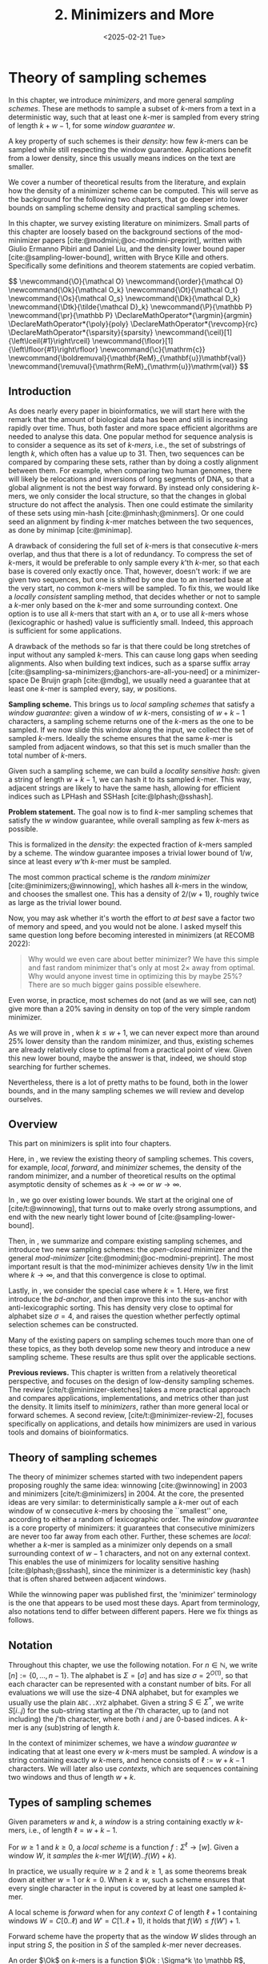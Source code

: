 #+title: 2. Minimizers and More
#+filetags: @thesis @survey minimizers highlight
#+HUGO_LEVEL_OFFSET: 0
#+OPTIONS: ^:{} num:2 H:4
#+hugo_front_matter_key_replace: author>authors
#+toc: headlines 3
#+hugo_paired_shortcodes: %notice
#+date: <2025-02-21 Tue>

* Theory of sampling schemes
:PROPERTIES:
:EXPORT_FILE_NAME: theory.tex
:END:

#+begin_summary
In this chapter, we introduce /minimizers/, and more general /sampling schemes/.
These are methods to sample a subset of $k$-mers from a text in a deterministic
way, such that at least one $k$-mer is sampled from every string of length
$k+w-1$, for some /window guarantee/ $w$.

A key property of such schemes is their /density/: how few $k$-mers can be sampled
while still respecting the window guarantee. Applications benefit from a lower
density, since this usually means indices on the text are smaller.

We cover a number of theoretical results from the literature, and explain how the density of a
minimizer scheme can be computed.
This will serve as the background for the following two chapters, that go deeper
into lower bounds on sampling scheme density and practical sampling schemes.
#+end_summary

#+begin_attribution
In this chapter, we survey existing literature on minimizers.
Small parts of this chapter are loosely based on the background sections of the
mod-minimizer papers [cite:@modmini;@oc-modmini-preprint], written with Giulio
Ermanno Pibiri and Daniel Liu, and the density lower bound
paper [cite:@sampling-lower-bound], written with Bryce Kille and others.
Specifically some definitions and theorem statements are copied verbatim.
#+end_attribution


#+begin_export html
$$
\newcommand{\O}{\mathcal O}
\newcommand{\order}{\mathcal O}
\newcommand{\Ok}{\mathcal O_k}
\newcommand{\Ot}{\mathcal O_t}
\newcommand{\Os}{\mathcal O_s}
\newcommand{\Dk}{\mathcal D_k}
\newcommand{\Dtk}{\tilde{\mathcal D}_k}
\newcommand{\P}{\mathbb P}
\newcommand{\pr}{\mathbb P}
\DeclareMathOperator*{\argmin}{argmin}
\DeclareMathOperator*{\poly}{poly}
\DeclareMathOperator*{\revcomp}{rc}
\DeclareMathOperator*{\sparsity}{sparsity}
\newcommand{\ceil}[1]{\left\lceil{#1}\right\rceil}
\newcommand{\floor}[1]{\left\lfloor{#1}\right\rfloor}
\newcommand{\c}{\mathrm{c}}
\newcommand{\boldremuval}{\mathbf{ReM}_{\mathbf{u}}\mathbf{val}}
\newcommand{\remuval}{\mathrm{ReM}_{\mathrm{u}}\mathrm{val}}
$$
#+end_export

** Introduction

As does nearly every paper in bioinformatics, we will start here with the remark
that the amount of biological data has been and still is increasing rapidly over
time.
Thus, both faster and more space efficient algorithms are needed to
analyse this data.
One popular method for sequence analysis is to consider a sequence as its
set of /$k$-mers/, i.e., the set of substrings of length $k$, which often has
a value up to $31$. Then, two sequences can be compared by comparing
these sets, rather than by doing a costly alignment between them.
For example, when comparing two human genomes, there will likely
be relocations and inversions of long segments of DNA, so that a global
alignment is not the best way forward. By instead only considering $k$-mers, we
only consider the local structure, so that the changes in global structure do
not affect the analysis. Then one could estimate the similarity of these sets
using min-hash [cite:@minhash;@minmers]. Or one could seed an alignment by finding
$k$-mer matches between the two sequences, as done by minimap [cite:@minimap].

A drawback of considering the full set of $k$-mers is that consecutive
$k$-mers overlap, and thus that there is a lot of redundancy.
To compress the set of $k$-mers,
it would be preferable to only sample every $k$'th $k$-mer, so that each
base is covered only exactly once. That, however, doesn't work:
if we are given two sequences, but one is shifted by one due to an inserted base
at the very start, no common $k$-mers will be sampled.
To fix this, we would like a /locally consistent/ sampling method, that decides
whether or not to sample a $k$-mer only based on the $k$-mer and some
surrounding context. One option is to use all $k$-mers that start with an =A=,
or to use all $k$-mers whose (lexicographic or hashed) value is sufficiently small.
Indeed, this approach is sufficient for some applications.

A drawback of the methods so far is that there could be long stretches of input
without any sampled $k$-mers. This can cause long gaps when seeding alignments.
Also when building text indices, such as a sparse suffix array
[cite:@sampling-sa-minimizers;@anchors-are-all-you-need] or a minimizer-space De
Bruijn graph [cite:@mdbg], we usually need a guarantee that at least one
$k$-mer is sampled every, say, $w$ positions.

*Sampling scheme.*
This brings us to /local sampling schemes/ that satisfy a /window guarantee/:
given a window of $w$ $k$-mers, consisting of
$w+k-1$ characters, a sampling scheme
returns one of the $k$-mers as the one to be sampled.
If we now slide this window along the input, we collect the set of sampled
$k$-mers. Ideally the scheme ensures that the same $k$-mer is sampled from adjacent
windows, so that this set is much smaller than the total number of $k$-mers.

Given such a sampling scheme, we can build a /locality sensitive hash/:
given a string of length $w+k-1$, we can hash it to its sampled $k$-mer. This
way, adjacent strings are likely to have the same hash, allowing for efficient
indices such as LPHash and SSHash [cite:@lphash;@sshash].

*Problem statement.*
The goal now is to find $k$-mer sampling schemes that satisfy the $w$ window
guarantee, while overall sampling as few $k$-mers as possible.

This is formalized in the /density/: the expected fraction of $k$-mers sampled
by a scheme. The window guarantee imposes a trivial lower bound of $1/w$, since at least
every $w$'th $k$-mer must be sampled.

The most common practical scheme is the /random minimizer/
[cite:@minimizers;@winnowing], which hashes all $k$-mers in the window, and
chooses the smallest one. This has a density of $2/(w+1)$, roughly twice as
large as the trivial lower bound.

Now, you may ask whether it's worth the effort to /at best/ save a factor two of
memory and speed, and you would not be alone. I asked myself this same question
long before becoming interested in minimizers (at RECOMB 2022):
#+begin_quote
Why would we even care about better minimizer? We have this simple and fast
random minimizer that's only at most $2\times$ away from optimal. Why would
anyone invest time in optimizing this by maybe $25\%$?
There are so much bigger gains possible elsewhere.
#+end_quote
Even worse, in practice, most schemes do not (and as we will see, can not) give more than a
$20\%$ saving in density on top of the very simple random minimizer.

As we will prove in \cref{ch:minilb}, when $k\leq w+1$, we can never expect
more than around $25\%$ lower
density than the random minimizer, and thus, existing schemes are already
relatively close to optimal from a practical point of view.
Given this new lower bound, maybe the answer is that, indeed, we should stop searching for further
schemes.

Nevertheless, there is a lot of pretty maths to be found, both in the lower
bounds, and in the many sampling schemes we will review and develop ourselves.

** Overview
This part on minimizers is split into four chapters.

Here, in \cref{ch:minitheory}, we review the existing theory of
sampling schemes. This covers, for example, /local/, /forward/, and /minimizer/
schemes, the density of the random minimizer, and a number of theoretical
results on the optimal asymptotic density of schemes as $k\to\infty$ or $w\to\infty$.

In \cref{ch:minilb}, we go over existing lower bounds. We start at the
original one of [cite/t:@winnowing], that turns out to make overly strong
assumptions, and end with the new nearly tight lower bound of [cite:@sampling-lower-bound].

Then, in \cref{ch:sampling}, we summarize and compare existing sampling
schemes, and introduce two new sampling schemes: the /open-closed/
minimizer and the general /mod-minimizer/ [cite:@modmini;@oc-modmini-preprint]. The most important result is that the
mod-minimizer achieves density $1/w$ in the limit where $k\to\infty$, and that
this convergence is close to optimal.

Lastly, in \cref{ch:selection}, we consider the special case where $k=1$.
Here, we first introduce the /bd-anchor/, and then improve
this into the sus-anchor with anti-lexicographic sorting. This has density very
close to optimal for alphabet size $\sigma=4$, and raises the question whether
perfectly optimal selection schemes can be constructed.

Many of the existing papers on sampling schemes touch more than one of these
topics, as they both develop some new theory and introduce a new sampling
scheme. These results are thus split over the applicable sections.

*Previous reviews.*
This chapter is written from a relatively theoretical perspective, and focuses
on the design of low-density sampling schemes.
The review [cite/t:@minimizer-sketches] takes a more practical approach and
compares applications, implementations, and metrics other than just the density.
It limits itself to /minimizers/, rather than more general local or forward schemes.
A second review, [cite/t:@minimizer-review-2], focuses specifically on
applications, and details how minimizers are used in various tools and domains
of bioinformatics.

** Theory of sampling schemes
The theory of minimizer schemes started with two independent papers proposing
roughly the same idea: winnowing [cite:@winnowing] in 2003 and minimizers [cite/t:@minimizers] in 2004.
At the core, the presented ideas are very similar: to deterministically sample a $k$-mer out of each
window of w consecutive $k$-mers by choosing the ``smallest'' one, according to
either a random of lexicographic order.
The /window guarantee/ is a core property of minimizers: it guarantees that
consecutive minimizers are never too far away from each other.
Further, these
schemes are /local/: whether a $k$-mer is sampled as a minimizer only depends on a
small surrounding context of $w-1$ characters, and not on any external context.
This enables the use of minimizers for locality sensitive hashing
[cite:@lphash;@sshash], since the minimizer is a deterministic key (hash) that
is often shared between adjacent windows.

While the winnowing paper was published first, the 'minimizer' terminology is the one
that appears to be used most these days. Apart from terminology, also notations
tend to differ between different papers. Here we fix things as follows.

** Notation
Throughout this chapter, we use the following notation.
For $n\in \mathbb N$, we write $[n]:=\{0, \dots, n-1\}$.
The alphabet is $\Sigma = [\sigma]$ and has size $\sigma =2^{O(1)}$, so that each character can
be represented with a constant number of bits. For all evaluations we will
use the size-4 DNA alphabet, but for examples we usually use
the plain =ABC..XYZ= alphabet.
Given a string $S\in \Sigma^*$, we write $S[i..j)$ for the sub-string starting at
the $i$'th character, up to (and not including) the $j$'th character, where both
$i$ and $j$ are 0-based indices.
A $k$-mer is any (sub)string of length $k$.

In the context of minimizer schemes, we have a /window guarantee/ $w$ indicating
that at least one every $w$ $k$-mers must be sampled.
A /window/ is a string containing exactly $w$ $k$-mers, and hence consists of
$\ell:=w+k-1$ characters.
We will later also use /contexts/, which are sequences containing two windows
and thus of length $w+k$.

** Types of sampling schemes
#+begin_definition Window
Given parameters $w$ and $k$, a /window/ is a string containing exactly $w$
$k$-mers, i.e., of length $\ell = w+k-1$.
#+end_definition

#+begin_definition Local sampling scheme
For $w\geq 1$ and $k\geq 0$, a /local scheme/ is a function $f: \Sigma^\ell \to [w]$.
Given a window $W$, it /samples/ the $k$-mer $W[f(W)..f(W)+k)$.
#+end_definition

In practice, we usually require $w\geq 2$ and $k\geq 1$, as some theorems break
down at either $w=1$ or $k=0$.
When $k \geq w$, such a scheme ensures that every single character in the input
is covered by at least one sampled $k$-mer.

#+begin_definition Forward sampling scheme
A local scheme is /forward/ when for any /context/ $C$ of length $\ell+1$
containing windows $W=C[0..\ell)$ and $W'=C[1..\ell+1)$, it holds that $f(W) \leq f(W')+1$.
#+end_definition

Forward scheme have the property that as the window $W$ slides through an input
string $S$, the position in $S$ of the sampled $k$-mer never decreases.

#+begin_definition Order
An order $\Ok$ on $k$-mers is a function $\Ok : \Sigma^k \to \mathbb R$, such
that for $x,y\in \Sigma^k$, $x\leq _{\Ok} y$ if and only if $\Ok(x) \leq \Ok(y)$.
#+end_definition

#+begin_definition Minimizer scheme
A /minimizer scheme/ is defined by a total order $\Ok$ on $k$-mer and samples the
leftmost minimal $k$-mer in a window $W$, which is called the /minimizer/:

$$
f(W) := \argmin_{i\in [w]} \Ok(W[i..i+k)).
$$
#+end_definition

Minimizer schemes are always forward, and thus we have the following hierarchy

$$
\textrm{minimizer schemes} \subseteq \textrm{forward schemes} \subseteq
\textrm{local schemes}.
$$

There are two particularly common minimizer schemes, the /lexicographic/
minimizer [cite:@minimizers] and the /random/ minimizer [cite:@winnowing].

#+begin_definition Lexicographic minimizer
The /lexicographic minimizer/ is the minimizer scheme that sorts all $k$-mers lexicographically.
#+end_definition

#+begin_definition Random minimizer
The /random minimizer/ is the minimizer scheme with a uniform random total
order $\Ok$.
#+end_definition

Following [cite/t:@small-uhs], we also define a /selection/ scheme, as opposed
to a /sampling/ scheme. Note though that this distinction is not usually made in
other literature.

#+begin_definition Selection scheme
A /selection scheme/ is a sampling scheme with $k=1$, and thus samples any
position in a window of length $w+k-1=w$.
Like sampling schemes, selection schemes can be either local or forward.
#+end_definition

We will consistently use /select/ when $k=1$, and /sample/ when $k$ is arbitrary.
When $k=1$, we also call the sampled position an /anchor/, following bd-anchors [cite:@bdanchors].
Note that a /minimizer selection scheme/ is not considered, as sampling the
smallest character can not have density below $1/\sigma$.

#+begin_definition Particular density
Given a string $S$ of length $n$, let $W_i := S[i..i+\ell)$ for $i\in [n-\ell+1]$.
A sampling scheme $f$ then samples the $k$-mers starting at positions $M:=\{i+f(W_i)
\mid i\in [n-\ell+1]\}$. The /particular density/ of $f$ on $S$ is the fraction
of sampled $k$-mers: $|M|/(n-k+1)$.
#+end_definition

#+begin_definition Density
The /density/ of a sampling $f$ is defined as the expected particular density on
a string $S$ consisting of i.i.d. random characters of $\Sigma$ in the limit
where $n\to\infty$.
#+end_definition

Since all our schemes must sample at least one $k$-mer from every $w$ consecutive
positions, they naturally have a lower bound on density of $1/w$.

As we will see, for sufficiently large $k$ the density of the random minimizer is $2/(w+1) + o(1/w)$.
There is also the notion of /density factor/ [cite:@improved-minimizers], which
is defined as $(w+1)\cdot d(f)$. Thus, random minimizers
have a density factor of $2$. While this is convenient, we refrain from using
density factors here, because it would be more natural to relate the density to
the lower bound of $1/w$ instead, and use $w\cdot d(f)$. Specifically, as
defined, the density factor can never reach the natural lower bound of $1$,
because $(w+1)\cdot \frac 1w = 1+1/w > 1$.

Now that we have defined the density, the natural question to ask is:
#+begin_problem Optimal density
What is the lowest density that can be achieved by a minimizer, forward, or
local scheme?
#+end_problem
Since the classes of forward and local schemes are larger, they can
possibly achieve lower densities, but by how much?
The ideal is to answer some of these questions by proving a lower bound and
providing a scheme that has density equal to this lower bound, ideally for all
parameters, but otherwise for a subset.
We can also ask what happens when $w\to
\infty$ (for $k$ fixed), or when $k\to\infty$ (for $w$ fixed)?
And can how does this depend on the alphabet size?
Or maybe we can not quite make schemes that /exactly/ match the lower bound, but we /can/ make schemes
that are within $1\%$ of the lower bound, or that are asymptotically a factor
$1+o(1)$ away.

There are also different parameter regimes to consider: small $k=1$ or
$k<\log_\sigma(w)$, slightly larger $k\leq 10$, and more practical $k$ up to
$\approx 30$, or even larger $k$ in theory. Similarly, we can consider small $w\leq 10$,
but also $w\approx 1000$ is used in practice. The alphabet size will usually be
$\sigma=4$, but also this can vary and can be $\sigma=256$ for ASCII input.

If we do find (near) optimal schemes, we would
like these to be /pure/ in some way: ideally we can provide a simple analysis of
their density, as opposed to only being able to compute it without any
additional understanding. This somewhat rules out solutions found by brute force
approaches, as they often do not provide insight into why they work well.
This motivates the following definition.

#+begin_definition Pure sampling scheme
A sampling scheme is /pure/ when it can be implemented in $O(\poly(w+k))$ time
and space.
#+end_definition

** Computing the density
The density of a sampling scheme is defined as the expected particular density
on an infinitely long string. In practice, we can approximate it closely by
simply computing the particular density on a sufficiently long random string of,
for example, 10 million characters.

When $\sigma^{w+k}$, the following theorem forms the basis for computing the density of
schemes exactly [cite:@improved-minimizers Lemma 4][cite:@miniception]:

#+begin_definition (Charged) context
For forward schemes, a /context/ is a string of length $c = w+k$, consisting of
two overlapping windows.

For a sampling scheme $f$, a context $C$ is /charged/ when two different positions
are sampled from the first and second window, i.e., $f(C[0..w+k-1)) \neq 1+f(C[1..w+k))$.
#+end_definition

For a /local/ scheme, a context has length $2w+k-1$ instead [cite:@small-uhs Section 3.1;@sampling-lower-bound Section 3.2], and is charged when
the last window samples a $k$-mer not sampled by /any/ of the previous contained
windows. This larger context is necessary because a local scheme can jump
backwards. In practice, this

As a small variant on this, in [cite/t:@winnowing], a /window/ is charged when it
is the first window to sample a $k$-mer.

#+begin_theorem Computing density using contexts
The density of a forward scheme equals the probability that,
in a uniform random context of length $c=w+k$, two different $k$-mers are sampled
from the two windows.

Thus, the density can be computed exactly by iterating over all $\sigma^{w+k}$ contexts.
#+end_theorem

We can also approximate the density by sampling sufficiently many random
contexts.
A somewhat more efficient method is to use a De Bruijn sequence instead.
A De Bruijn sequence of order $c$ is any circular sequence of length
$\sigma^c$ that contains every sequence of length $c$ exactly once [cite:@debruijnseq].
We have the following theorem, again by [cite:@improved-minimizers Lemma 4]:

#+begin_theorem Computing density using the De Bruijn sequence
The density of any forward scheme equals its particular density on an order
$c=w+k$ De Bruijn sequence.
For /local/ schemes, the order $c=2w+k-2$ De Bruijn sequence must be used instead.
#+end_theorem

Another approach, that follows from the first, is by considering cycles of
length $c$, rather than just strings of length $c$.
#+begin_mytheorem Computing density using cycles
The density of any forward scheme equals its average particular density over all
cyclic strings of order $c=w+k$ for forward schemes and $c=2w+k-2$ for local schemes.
#+end_mytheorem

** The density of random minimizers
:PROPERTIES:
:CUSTOM_ID: random-mini-density
:END:
As a warm-up, we will compute the density of the random minimizer.
We mostly follow the presentation of [cite/t:@miniception].

We start by analysing when a context is charged [cite:@miniception Lemma 1].

#+begin_theorem Charged contexts of minimizers
For a minimizer scheme, a context is charged if and only if the smallest $k$-mer
in the context is either the very first, at position $0$, or the very last, at
position $w$.
#+end_theorem

#+begin_proof
The context contains $w+1$ $k$-mers, the first $w$ of which are in the first
window, say $W$, and the last $w$ of which are in the second window, say $W'$.

When the (leftmost) overall smallest $k$-mer is either the very first or very last
$k$-mer, the
window containing it chooses that $k$-mer, and the other window must necessarily
sample a different $k$-mer.
On the other hand, when the smallest $k$-mer is not the very first or very last,
it is contained in both windows, and both windows will sample it.
#+end_proof

Before computing the actual density, we need to bound the probability that a
window contains two identical $k$-mers [cite:@miniception Lemma 9].

#+begin_theorem Duplicate $k$-mers
For any $\varepsilon > 0$, if $k > (3+\varepsilon) \log_\sigma (c)$, the
probability that a random context of $c$ $k$-mers contains two identical $k$-mers is $o(1/c)$.
#+end_theorem
#+begin_proof_sketch
For any two non-overlapping $k$-mers in the window, the probability that they are
equal is $\sigma^{-k} \leq 1/c^{3+\varepsilon} = o(1/c^3)$.
It can be seen that the same holds when two $k$-mers overlap by $d>0$ characters.

There are $c^2$ pairs of $k$-mers, so by the union bound, the probability that any
two $k$-mers are equal is $o(1/c)$.
#+end_proof_sketch

In practice, $k > (2+\varepsilon) \log_\sigma(c)$ seems to be
sufficient, but this has not been proven yet. Even stronger, for most
applications of the lemma, $k>(1+\varepsilon)\log_\sigma(c)$ appears sufficient.

This leads us to the density of the random minimizer [cite:@miniception Theorem 3], which is a more refined version of the simple density of
$2/(w+1)$ computed in both [cite/t:@winnowing] and [cite/t:@minimizers].

#+begin_theorem Random minimizer density
For $k>(3+\varepsilon)\log_\sigma(w+1)$, the density of the random minimizer is

$$
\frac{2}{w+1} + o(1/w).
$$
#+end_theorem
#+begin_proof
Consider a uniform random context $C$ of $w+k$ characters and $w+1$ $k$-mers.
When all these $k$-mers are distinct, the smallest one is the first or last with
probability $2 / (w+1)$. When the $k$-mers are not all distinct, this happens with
probability $o(1/w)$, so that the overall density is bounded by $2/(w+1) + o(1/w)$.
#+end_proof

Using a more precise analysis, it can be shown that for sufficiently large $k$,
the random minimizer has, in fact, a density slightly /below/ $2/(w+1)$.
In [cite/t:@improved-minimizers] this is shown using universal hitting sets.
In [cite/t:@random-mini-density Theorem 4], it is shown that the density of the random
minimizer is less than $2$ for all sufficiently large $k\geq w\geq w_0$, where
$w_0$ is a constant that may depend on the alphabet size $\sigma$.

It was originally conjectured that the density of $2/(w+1)$ is the best one can
do [cite:@winnowing], but this has been refuted by newer methods, starting with
DOCKS [cite:@docks;@improved-minimizers]. (Although it must be remarked that the
original conjecture is for a more restricted class of ``local'' schemes
than as defined here.)

** Universal hitting sets
Universal hitting sets are an alternative way to generate minimizer schemes.
They were first introduced by [cite:@docks-wabi;@docks].
#+begin_definition Universal hitting set
A /Universal hitting set/ (UHS) $U$ is an ``unavoidable'' set of $k$-mers, so
that every window of length $\ell=k+w-1$ contains at least one $k$-mer from the set.
#+end_definition

Universal hitting sets are an example of a /context-free/ scheme
[cite:@syncmers], where each $k$-mer is sampled only if it is part of the UHS:

#+begin_definition Context free scheme
A /context-free/ scheme decides for each $k$-mer independently (without
surrounding context) whether to sample it or not.
#+end_definition

There is a tight correspondence between universal hitting
sets and minimizer schemes [cite:@improved-minimizers Section 3.3][cite:@asymptotic-optimal-minimizers Section 2.1.5][cite:@small-uhs]:

#+begin_definition Compatible minimizer scheme
Given a universal hitting set $U$ on $k$-mers, a /compatible/ minimizer scheme
uses an order $\Ok$ that orders all elements of $U$ before all elements not
in $U$.
#+end_definition

The density of a compatible minimizer scheme is closely related to the size of
the universal hitting set [cite:@asymptotic-optimal-minimizers Lemma 1].

#+begin_theorem Compatible minimizer density
When a minimizer scheme $f$ is compatible with a UHS $U$, its density satisfies

$$
d(f) \leq |U|/\sigma^k.
$$
#+end_theorem
#+begin_proof_sketch
Consider a De Bruijn sequence of order $c=w+k$. This contains each \($c\)-mer
exactly once, and each $k$-mer exactly $\sigma^w$ times.
Thus, the number of $k$-mers in $U$ in the De Bruijn sequence is $|U| \cdot \sigma^w$.

Suppose the minimizer scheme samples $s$ distinct $k$-mers in the De Bruijn sequence. Since $U$ is
an UHS, $s \leq |U| \cdot \sigma^w$. The density of $f$ is the fraction of
sampled $k$-mers,

$$
d(f) = s / \sigma^c \leq |U| \cdot \sigma^w / \sigma^{w+k} = |U| / \sigma^k.
$$
#+end_proof_sketch

From this, it follows that creating smaller universal hitting sets typically
leads to better minimizer schemes.

Lastly, [cite/t:@improved-minimizers] introduces the /sparsity/ of a universal
hitting set $U$ as the fraction of contexts of $w+k$ characters that contain exactly
one $k$-mer from $U$. Then, the density of a corresponding minimizer scheme can be
computed as $(1-\sparsity(U))\cdot \frac{2}{w+1}$.

*Minimum decycling set.*
Where a universal hitting set is a set of $k$-mers such that every length $w+k-1$
window contains a $k$-mer in the UHS, a /minimum decycling set/ (MDS) is a smallest set of $k$-mers
that hits every /infinitely long/ string. Equivalently, if we take the complete De
Bruijn graph of order $k$ and remove all nodes in the MDS from it, this should leave a
graph without cycles. It can be seen that the number of /pure cycles/
(corresponding to the rotations of some string of length $k$) in the De
Bruijn graph is a lower bound on the size of an MDS, and indeed this lower bound
can be reached.

*Mykkeltveit MDS.*
One construction of an MDS is by Mykkeltveit [cite:@mykkeltveit].
To construct this set $\Dk$, $k$-mers are first embedded into the complex plane via a
character-weighted sum of the $k$ $k$'th roots of unity $\omega_k$: a $k$-mer $K$ is mapped
to $x=\sum_i K_i\cdot\omega_k^i$.
This way,
shifting a $k$-mer by one position corresponds to a rotation, followed by the
addition or subtraction of a real number.
Based on this, $\Dk$ consists of those $k$-mers whose embedding
$x$ corresponds to the first clockwise rotation with positive imaginary part, i.e.,
such that $\pi-2\pi/k\leq \arg(x)<\pi$.

** Asymptotic results
In [[asymptotics]], we summarize a few theoretical results on the asymptotic density of
minimizer, forward, and local schemes as $k\to\infty$ or $w\to\infty$.
Some of these results will be covered more in-depth later.

#+name: asymptotics
#+caption: Summary of asymptotic density results.
#+ATTR_LATEX: :booktabs t
| Class     | $k\to\infty$    | $w\to\infty$ lower bound | $w\to\infty$ best                  |
|-----------+-----------------+--------------------------+------------------------------------|
| Minimizer | $1/w$, rot-mini | $1/\sigma^k$             | $1/\sigma^k$                       |
| \quad new  | mod-mini        |                          |                                    |
| Forward   | $1/w$, rot-mini | $1/w$                    | $O(\ln(w)/w)$                      |
| \quad new  | mod-mini        | $2/(w+k)$                | $(2+o(1))/(w+1)$                   |
| Local     | $1/w$, rot-mini | $1/w$                    | $2/(w+1-4\log_\sigma(w)) + o(1/w)$ |
| \quad new  | mod-mini        | $1.5/(w+\max(k-2, 1))$   | $(2+o(1))/(w+1)$                   |

# TODO: Use more precise lower bound for $k\to\infty$: $\ceil{(w+k)/w}/(w+k)$?

When $k\to\infty$, both the rot-minimizer [cite:@asymptotic-optimal-minimizers]
and the new mod-minimizer (\cref{ch:sampling}) achieve optimal density $1/w$.

Slightly simplified, the *rot-minimizer* ranks $k$-mers by the sum of the
characters in positions $0\pmod w$, so that for $w=2$, it would sum every other
character of the $k$-mer. Then, it samples the $k$-mer for which this sum is maximal.

When $w\to\infty$, minimizer schemes have a big limitation. Since they only
consider the $k$-mers, when $w\gg \sigma^k$, almost every window will contain the
smallest $k$-mer. Thus, we obtain [cite:@asymptotic-optimal-minimizers Theorem 2]:

#+begin_theorem Large-$w$ minimizer scheme
For any /minimizer/ scheme $f$, the density is at least $1/\sigma^k$, and
converges to this as $w\to\infty$.
#+end_theorem

This implies that as $w\to\infty$, fixed-$k$ minimizer schemes can never reach
the optimal density of $1/w$.
On the other hand, this lower bound does not hold for forward and local schemes.
For forward schemes, we can use the lower bound of [cite:@sampling-lower-bound
Theorem 1] to get $2/(w+k)$ (\cref{ch:minilb}). For local schemes, Remark 7 applies and with $k' = \max(k,3)$ we
get the bound $1.5/(w+\max(k-2, 1))$.

From the other side, Proposition 7 of [cite/t:@asymptotic-optimal-minimizers] shows
that:
#+begin_theorem Forward-density for $w\\to\\infty$ (1)
There exists a forward scheme with density $O(1/\sqrt w)$ for $k$ fixed and $w\to\infty$.
#+end_theorem
#+begin_proof_sketch
Consider $k' = \log_\sigma{\sqrt w}$. For sufficiently large $w$ we have $k'
\geq k$ and we consider any minimizer scheme on \(k'\)-mers with window size
$w'=w+k-k'\leq w$. Asymptotically, this has density $O(1/\sqrt w)$.
#+end_proof_sketch

Later, this was improved to [cite:@small-uhs Theorem 2]:

#+begin_theorem Forward-density for $w\\to\\infty$ (2)
There exists a forward scheme with density $O(\ln(w) / w)$ for $k$ fixed and $w\to\infty$.
#+end_theorem
#+begin_proof_sketch
Let $w' = k' =  w/2$, so that $w'+k'-1 = w-1 \leq w+k-1$. We'll build a UHS on
\(k'\)-mers with window guarantee $w'$.
Set $d = \floor{\log_\sigma(k'/\ln k'))}-1$.
Let $U$ be the set of \(k'\)-mers that either start with $0^d$, or else do not
contain $0^d$ at all.
The bulk of the proof goes into showing that this set has size $O(\ln(k')/k')
\cdot \sigma^{k'}$.
Every string of length $w'+k'-1=w-1$ will either contain $0^d$ somewhere in its
first $w'$ positions, or else the length-$k'=w'$
prefix does not contain $0^d$ and is in $U$. Thus, $U$ is a UHS with window
guarantee $w'$. We conclude that the density of a compatible minimizer scheme is
bounded by $O(\ln(k')/k') = O(\ln(w)/w)$.
#+end_proof_sketch

But this is still not optimal: reduced bd-anchors [cite:@bdanchors Lemma 6] (\cref{ch:selection}) are a local scheme with $k=1$ and density $O(1/w)$.

We further improve on this using sus-anchors (\cref{ch:selection}), which
is a forward scheme with density $(2+o(1))/(w+1)$ as $w\to\infty$.

While it may seem from [[asymptotics]] that local schemes are not better than forward
schemes, there /are/ parameters for which local schemes achieve strictly better
density [cite:@asymptotic-optimal-minimizers;@sampling-lower-bound].
Unfortunately, there currently is not good theory of local schemes, and these
improved schemes were found by solving an integer linear program (ILP) for small
parameters.
Lower bounds on local scheme density for small $k$ and $w$ are also not nearly
as tight as for forward schemes.

** Variants

There are several variations on sampling schemes that generalize in different
ways.

/Global/ schemes drop the requirement that whether a $k$-mer is sampled only
depends on a local context. Examples are minhash [cite:@minhash] and more general
FracMinHash [cite:@fracminhash], both sampling the smallest $k$-mers of an entire
string.

On strings with many repeated characters, all $k$-mers have the same hash, and
hence all $k$-mers are sampled. /Robust winnowing/ [cite:@winnowing] prevents
this by sampling the rightmost minimal $k$-mer by default, unless the minimizer of
the previous window has the same hash, in which case that one is ``reused''.

/Min-mers/ [cite:@minmers] are a second variant, where instead of choosing a
single $k$-mer from a window, $s$ $k$-mers are chosen instead, typically from a
window that is $s$ times longer.

/Finimizers/ [cite:@finimizers] are /variable length/ minimizers that ensure
that the frequency of the minimizers is below some threshold.

For DNA, it is often not know to which strand a give sequence belongs.
Thus, any analysis should be invariant under taking the reverse complement.
In this case, /canonical minimizers/ can be used.
#+begin_definition Canonical sampling scheme
A sampling scheme $f$ is /canonical/ when for all windows $W$ and their reverse
complement $\revcomp(W)$, it holds that

$$f(\revcomp(W)) = w-1-f(W).$$
#+end_definition

One way to turn any minimizer scheme into a canonical minimizer scheme is by
using the order $\Ok^{\revcomp}(x) = \min(\Ok(x), \Ok(\revcomp(x)))$
[cite:@minimizers;@nthash] or $\Ok^{\revcomp}(x) = \Ok(x) + \Ok(\revcomp(x))$ [cite:@nthash2;@simd-minimizers-preprint].
Still, this leaves the problem of whether to sample the leftmost or rightmost
occurrence of a $k$-mer in case of ties. This can be solved using the technique of
the /refined minimizer/ [cite:@refined-minimizer;@simd-minimizers-preprint]: ensure that $w+k-1$ is odd,
and pick the strand with the highest count of =GT= bases.
A way to encode canonical $k$-mers that saves one bit is presented in [cite/t:@encoding-canonical-kmers].
Lastly, [cite/t:@knonical-reverse-complements] provides a way to turn
context-free methods into a canonical version.

The /conservation/ of a scheme
is the expected fraction of bases covered by sampled $k$-mers [cite/t:@syncmers].
In [cite/t:@local-kmer-selection],
sampling schemes are generalized to /$k$-mer selection methods/ that are allowed to sample /any
subset/ of $k$-mers from the input string, and /local selection methods/ that
return any /subset/ of $k$-mers from a window.
Both these papers focus on context-free schemes, as such $k$-mers are
better preserved.

There is also the problem to minimize the particular density on a given input
string.
For example, some works change the order of the =ACGT= DNA alphabet to make =C= the
smallest character, as it is often occurs less frequently in DNA sequences
[cite:@minimizers].
Other works in this direction are
[cite/t:@deepminimizer], [cite/t:@polar-set-minimizers], and
[cite:@debruijngraph-representation], the last of which presents a minimizer
scheme that orders $k$-mers such that rare $k$-mers are preferred over more common ones.

* Lower bounds
:PROPERTIES:
:EXPORT_FILE_NAME: lower_bounds.tex
:END:


#+begin_summary
In this chapter, we look into lower bounds on the density of sampling schemes.
We first go over previous lower bounds, including Schleimer et al.'s original
one [cite:@winnowing] and the ``fixed'' version by Marçais et al.
[cite:@asymptotic-optimal-minimizers].
Then, we first give a novel near-tight lower bound [cite:@sampling-lower-bound],
that significantly improves significantly over previous bounds.
This new lower bound is the first to show that density $2/(w+1)$ is optimal for
$k=1$. Additionally, an search for optimal schemes for small parameters using
integer linear programming (ILP) shows that the lower bound is tight whenever $k\equiv
1\pmod w$.
#+end_summary

#+begin_attribution
The background in this chapter is newly written, and loosely based on the
appendix of the mod-minimizer paper [cite:@modmini] that was coauthored with
Giulio Ermanno Pibiri. The proof of the improved version of the lower bound of
Marçais et al. is taken from there.
The main result of this chapter, a novel near-tight lower bound, is based on the paper
``A near-tight lower bound on the density of forward sampling schemes''
[cite:@sampling-lower-bound], that was written with Bryce Kille and others, and
has shared first-authorship between Bryce Kille and myself.

Slightly different versions of the density lower bound
were independently discovered by Bryce Kille and myself: I discovered the
simpler version for arbitrary $w$, while Bryce Kille discovered the tighter
version for $w=2$. A first version of the ILP was also implemented by both of us
independently, and Bryce Kille optimized this into a faster version.
#+end_attribution

The starting point for this section is the trivial lower bound:
#+begin_theorem Trivial lower bound
For any local, forward, or minimizer scheme $f$, the density is at least $1/w$.
#+end_theorem
Naturally, all proofs of tighter lower bounds use the fact that at least one
$k$-mer must be sampled every $w$ positions. All theorems apply it in a slightly
different context though.

This was first improved by Schleimer et al. [cite:@winnowing] to approximately $1.5/(w+1)$, although using assumptions that are too strong in
practice ([[*Schleimer et al.'s bound]]).
Marçais et al. [cite:@asymptotic-optimal-minimizers] give a weaker version that
/does/ hold for all forward schemes, of just above $1.5/(w+k)$ ([[*Marçais
et al.'s bound]]). At the core, it considers two windows spaced apart by $w+k$
positions. The first window than has a minimizer, and with probability $1/2$, a
second additional minimizer is needed to 'bridge the gap' to the second window.
In the appendix of [cite/t:@modmini], Groot Koerkamp and Pibiri improve this
further to $1.5/(w+k-0.5)$ by using a slightly more precise analysis ([[*Improving and extending Marçais et al.'s bound]]). Because of the similarity of these three proofs, we
only provide sketches of the first two, followed by a full proof of the strongest
version.

Still, these bounds appeared very far from tight, given that e.g. for $k=1$ the
best schemes do not go below $2/(w+1)$, which is much larger than $1.5/(w+0.5)$.
For a large part, Kille and Groot Koerkamp et al. [cite:@sampling-lower-bound]
resolved this by a new near-tight lower bound of $\ceil{(w+k)/k}/(w+k)$
([[#near-tight-lb]]).
This bound looks at cycles of length $w+k$, and uses that at least
$\ceil{(w+k)/k}$ minimizers must be sampled on such a cycle.
They also prove a slightly improved version that is the first lower bound to be
/exactly/ tight for a subset of parameters.

We end this section with a comparison of the lower bounds to each other, and to
optimal schemes found using integer linear programming ([[#lower-bound-eval]]).


** Schleimer et al.'s bound
The first improvement over the trivial lower bound was already given in the
paper that first introduced minimizers [cite:@winnowing Theorem 1]:

#+begin_theorem Lower bound when hashing $k$-mers
Consider a $w$-tuple of uniform random independent hashes of the $k$-mers in a tuple.
Now let $S$ be any function that samples a $k$-mer based on these $w$ hashes.
Then, $S$ has density at least

$$
d(S) \geq \frac{1.5 + \frac{1}{2w}}{w+1}.
$$
#+end_theorem

#+begin_proof_sketch
Let $W_i$ and $W_{i+w+1}$ be the windows of $w$ $k$-mers starting at positions $i$
and $i+w+1$ in a long uniform random string.
Since $W_i$ and $W_{i+w+1}$ do not share any $k$-mers, the hashes of the $k$-mers in
$W_i$ are independent of the hashes of the $k$-mers in $W_{i+w+1}$.
Now, we can look at the probability distributions $X$ and $X'$ of the sampled
position in the two windows. Since the hashes are independent, these
distributions are simply the same, $X \sim X'$.
There are $(i+w+1+X') - (i+X) - 1 = w+(X'-X)$ ``skipped'' $k$-mers between the two
sampled $k$-mers. When $X\leq X'$, this is $\geq w$, which means that at least one
additional $k$-mer must be sampled in this gap. It is easy to see that $\P[X\leq
X'] \geq 1/2$, and using Cauchy-Schwartz this can be improved to $\P[X\leq X']\geq
1/2 + 1/(2w)$. Thus, out of the expected $w+1$ $k$-mers from position $i+X$ to $i+w+1+X'$
(exclusive), we sample at least $1 + 1/2 + 1/(2w)$ in expectation, giving the result.
#+end_proof_sketch

Unfortunately, this lower-bound assumes that $k$-mers are hashed before being processed
them further using a potentially ``smart'' algorithm $S$. This class of schemes
was introduced as /local algorithms/, and thus caused some confusion (see e.g. [cite:@improved-minimizers]) in that it
was also believed to be a lower bound on the more general /local schemes/ as we
defined them. This inconsistency was first noticed by
Marçais et al. [cite:@asymptotic-optimal-minimizers], who introduces a ``fixed'' version of
the theorem.


** Marçais et al.'s bound
Marçais et al. [cite:@asymptotic-optimal-minimizers] give a weaker variant of
the theorem of Schleimer et al. [cite:@winnowing] that /does/ hold for all forward schemes:
#+begin_theorem Lower bound for forward schemes :label marcais
Any forward scheme $f$ has density at least

$$
d(f) \geq \frac{1.5 + \max\left(0, \left\lfloor\frac{k-w}{w}\right\rfloor\right) +
\frac 1{2w}}{w+k}.
$$
#+end_theorem
#+begin_proof_sketch
The proof is very comparable to the one of Schleimer et al. [cite:@winnowing].
Again, we consider two windows in a long uniform random string.
This time, however, we put them $w+k+1$ positions
apart, instead of just $w+1$. This way, the windows do not share any characters (rather
than not sharing any $k$-mers) and thus, the probability distributions $X$ and $X'$
of the position of the $k$-mers sampled from $W_i$ and $W_{i+w+k+1}$ are
independent again.

They again consider the positions $s_1=i+X$ and $s_2=i+w+k+1+X'$, and lower bound
the expected number of sampled $k$-mers in this range.
The length of the range is $w+k$, leading to the denominator, and the
$1.5+1/(2w)$ term arises as before. The additional $\left\lfloor
\frac{k-w}{w}\right\rfloor$ term arises from the fact that when $k$ is large,
just sampling one additional $k$-mer in between $s_1$ and $s_2$ is not sufficient
to ensure a sample every $w$ positions.
#+end_proof_sketch

** Improving and extending Marçais et al.'s bound
It turns out that [[thm:marcais]] is slightly inefficient. In
the appendix of the mod-minimizer paper [cite:@modmini], we improve it.
Also note that the existing proof already
works for any /local/ scheme.

#+begin_mytheorem Improved lower bound
The density of any /local/ scheme $f$ satisfies

$$
d(f) \geq \frac{1.5}{w+k-0.5}.
$$
#+end_mytheorem

# FIXME TODO
# #+name: lowerbound
# #+caption: The lower bound setting from \cref{thm:newbound}. In this example, we use $w=k=3$, so $\ell=w+k-1=5$. Red boxes indicate the sampled $k$-mer in windows $W$, $W'$, and $W''$ that are highlighted with a ticker stroke.
# \includegraphics[width=0.7\linewidth]{imgs/lowerbound_setting.pdf}


#+begin_proof
We assume the input is an infinitely long random string $S$ over $\Sigma$.
# The proof makes use of the setting illustrated in TODO CREF [lowerbound],
# which is as follows.
We partition the windows of $S$ in consecutive groups of $2\ell+1$ windows.
Let one such group of windows start at position $i$, and
consider windows $W$ and $W'$ starting at positions $i$ and $i':= i+\ell$
respectively.
Also let $W''$ be the window that is the exclusive end of the group,
thus starting at position $i'' =i+2\ell+1 = i'+\ell+1$.
Note that there is no gap between the end of window $W$ and the
beginning of window $W'$, whereas there is a gap of a single character between the end of $W'$ and
the beginning of $W''$.
# (shown as the gray shaded area in [lowerbound]).
These three windows are disjoint and hence the random variables $X$, $X'$, and $X''$
indicating $f(W)$, $f(W')$, and $f(W'')$ respectively are
independent and identically distributed. (But note that we do not assume they
are uniformly distributed, as that depends on the choice of the sampling function $f$.)
In [lowerbound], we have $X=1$ and $X'=X''=2$.

Since the three windows $W$, $W'$, and $W''$ are disjoint, they sample
$k$-mers at distinct positions.
#(indicated by the red boxes in [lowerbound]).
The proof consists in computing a lower bound on the
expected number of sampled $k$-mers in the range $[i+X, i''+X'')$.
Note that for non-forward schemes, it is possible that windows before
$W$ or after $W''$ sample a $k$-mer inside this range.
For our lower bound, we will simply ignore such sampled $k$-mers.

When $X<X'$, the window starting at $i+X+1$ ends at $i+X+\ell = i'+X < i'+X'$,
thus at least one additional $k$-mer must be sampled in the windows between
$W$ and $W'$.
Similarly, when $X' \leq X''$, the window starting at $i'+X'+1$ ends at
$i' + X' + \ell = i''+X'-1 < i''+X''$, so that at least another $k$-mer must be
sampled in the windows between $W'$ and $W''$.

Thus, the number of sampled $k$-mers from position $i+X$ (inclusive) to $i''+X''$ (exclusive)
is at least
${1+\pr[X < X'] + 1 + \pr[X'\leq X'']}$.
Since $X$, $X'$, and $X''$ are i.i.d., we have that
$\pr[X'\leq X''] = \pr[X'\leq X] = 1 - \pr[X < X']$,
and hence

$$ 1+\pr[X < X'] + 1 + \pr[X'\leq X''] = 3. $$

Since there are $2\ell+1$ windows in each group, by linearity
of expectation, we obtain density at least

$$
\frac{3}{2\ell+1} = \frac{1.5}{w+k-0.5}.
$$
#+end_proof

This new version does not include the $\max\left(0,
\floor{\frac{k-w}{w}}\right)$ term, because it turns out that when $k\geq w$,
the full bound is anyway less than $1/w$.

In [[lower-bounds]] we can see that this new version indeed provides a small
improvement over the previous lower bound when $k < (w+1)/2$.
Nevertheless, a big gap remains between the lower bound and, say, the density of
the random minimizer.

It is also clear that this proof is far from tight. It uses that an additional
$k$-mer must be sampled when a full window of $w+k-1$ characters fits between $s_1$ and $s_2$, while in
practice an additional $k$-mer is already needed when the distance between them is
larger than $w$. However, exploiting this turns out to be difficult: we
can not assume that the sampled positions in overlapping windows are
independent, nor is it easy to analyse a probability such as $\P[X \leq X''-k]$.

** A near-tight lower bound on the density of forward sampling schemes
:PROPERTIES:
:CUSTOM_ID: near-tight-lb
:END:
In [cite/t:@sampling-lower-bound], we prove a nearly tight lower bound on the
density of /forward/ schemes.
We start with a slightly simplified version.

#+begin_mytheorem Near-tight lower bound (simple) :label simple
Any forward scheme $f$ has a density at least

$$
d(f) \geq \frac{\ceil{\frac{w+k}{w}}}{w+k}.
$$
#+end_mytheorem
#+begin_proof
The density of a forward scheme can be computed as
the probability that two consecutive windows in a random length $w+k$ context
sample different $k$-mers [cite:@improved-minimizers Lemma 4].  From this, it follows that we can also
consider /cyclic strings/ (cycles) of length $w+k$, and compute the expected
number of sampled $k$-mers along the cycle. The density is then this count divided
by $w+k$.

Because of the window guarantee, at least one out of every $w$ $k$-mers along the
length $w+k$ cycle must be sampled. Thus, at least $\lceil (w+k)/w\rceil$ $k$-mers
must be sampled in each cycle. After dividing by the number of $k$-mers in the
cycle, we get the result.
#+end_proof

The full and more precise version is as follows [cite:@sampling-lower-bound
Theorem 1].

#+begin_theorem Near-tight lower bound (improved) :label tight
Let $M_\sigma(p)$ count the number of aperiodic necklaces of length $p$ over an
alphabet of size $\sigma$. Then, the density of any forward sampling scheme $f$ is
at least

$$
d(f) \geq g_\sigma(w,k) :=  \frac{1}{\sigma^{w+k}} \sum_{p | (w+k)} M_\sigma(p) \left\lceil \frac
pw\right\rceil \geq \frac{\left\lceil\frac{w+k}{w}\right\rceil}{w+k} \geq \frac 1w,
$$

where the middle inequality is strict when $w>1$.
#+end_theorem
#+begin_proof_sketch
The core of this result is to refine the proof given above.
While indeed we know that each cycle will have at least $\ceil{(w+k)/w}$
sampled $k$-mers, that lower bound may not be tight. For example, if the cycle
consists of only zeros, each window samples position $i + f(000\dots 000)$, so that
in the end every position is sampled.

We say that a cycle has /period/ $p$ when it consists of $(w+k)/p$
copies of some pattern $P$ of length $p$, and $p$ is the maximum number for which this holds.
In this case, we can consider the cyclic string of $P$, on which we must sample
at least $\ceil{p/w}$ $k$-mers. Thus, at least $\frac{w+k}{p}\ceil{\frac pw}$
$k$-mers are sampled in total, corresponding to a particular density along the
cycle of at least $\frac{1}{p}\ceil{\frac pw}$.

Since $p$ is maximal, the pattern $P$ itself must be /aperiodic/. When
$M_\sigma(p)$ counts the number of aperiodic cyclic strings of length $p$,
the probability that a uniform random cycle has period $p$ is $p\cdot M_\sigma(p) /
\sigma^{w+k}$, where the multiplication by $p$ accounts for the fact that each pattern
$P$ gives rise to $p$ equivalent cycles that are simply rotations of each other.
Thus, the overall density is simply the sum over all $p\mid (w+k)$:

$$
d(f)
\geq \sum_{p | (w+k)} \frac{p\cdot M_\sigma(p)}{\sigma^{w+k}}\cdot \frac{1}{p} \left\lceil \frac pw\right\rceil
=\frac 1{\sigma^{w+k}} \sum_{p | (w+k)} M_\sigma(p)  \left\lceil \frac pw\right\rceil.
$$

The remaining inequalities follow by simple arithmetic.
#+end_proof_sketch

As can be seen in [[lower-bounds]], this lower bound jumps up at values $k\equiv 1 \pmod w$.
In practice, if some density $d$ can be achieved for parameters $(w,k)$, it can
also be achieved for any larger $k'\geq k$, by simply ignoring the last $k'-k$
characters of each window. Thus, we can ``smoothen'' the plot via the following
corollary.

#+begin_theorem Near-tight lower bound (monotone)
Any forward scheme $f$ has density at least

$$
d(f)
\geq g'_\sigma(w,k) := \max\big(g_\sigma(w,k), g_\sigma(w,k')\big)
\geq \max\left(\frac 1{w+k}\ceil{\frac{w+k}w}, \frac1{w+k'}\ceil{\frac{w+k'}w}\right),
$$

where $k'$ is the smallest integer $\geq k$ such that $k' \equiv 1 \pmod w$.
#+end_theorem

At this point, one might assume that a smooth ``continuation'' of this bound
(that exactly goes through the ``peaks'') also holds,
but this turns out to not be the case, as for example for $\sigma=w=2$, the
optimal scheme exactly follows the lower bound.

*Local schemes.* The lower bounds discussed so far can also be extended to local
schemes by replacing $c=w+k$ by $c=2w+k-2$. Sadly, this does not lead to a good
bound. In practice, the best local schemes appear to be only marginally better than
the best forward schemes, while the currently established theory requires us to
increase the context size significantly, thereby making all inequalities
much more loose. Specifically, the tightness of the bound is mostly due to the
rounding up in
$\frac{1}{c}\ceil{\frac{c}{k}}=\frac{1}{w+k}\ceil{\frac{w+k}{k}}$, and the more
we increase $c$, the smaller the effect of the rounding will be.

*Searching optimal schemes.*
For small parameters $\sigma$, $w$, and $k$, we can search for optimal schemes
using an integer linear program (ILP) [cite:@sampling-lower-bound]. In short,
we define an integer variable $x_W=f(W) \in [w]$ for every window $W \in
\sigma^{w+k-1}$, that indicates the position of the $k$-mer sampled from this
window.
For each context containing consecutive windows $W$ and $W'$, we add a boolean
variable $y_{(W, W')}$ that indicates whether this context is charged.
Additionally, we impose that $f(W') \geq f(W)-1$ to ensure the scheme is forward.
The objective is to minimize the number of charged edges, i.e., to minimize the
number of $y$ that is true.
In practice, the ILP can be sped up by imposing constraints equivalent to our
lower bound: for every pure cycle of length at most $w+k$, at least $\ceil{(w+k)/w}$ of the
contexts must be charged. This helps especially when $k\equiv 1\pmod w$, in
which case it turns out that the ILP /always/ finds a forward scheme matching
the lower bound, and hence can finish quickly.

** Discussion
:PROPERTIES:
:CUSTOM_ID: lower-bound-eval
:END:

#+name: lower-bounds
#+caption: Comparison of forward scheme lower bounds and optimal densities for small $w$, $k$, and $\sigma$. Optimal densities were obtained via ILP and are shown as black circles that are solid when their density matches the lower bound $g'_\sigma$, and hollow otherwise. Each column corresponds to a parameter being fixed to the lowest non-trivial value, i.e., $\sigma=2$ in the first column, $w=2$ in the second column, and $k=1$ in the third columns. Note that the x-axis in the third column corresponds to $w$, not $k$. This figure appeared before in [cite/t:@sampling-lower-bound] and was made in collaboration with Bryce Kille. The ILP implementation is also his.
#+attr_html: :class inset large
[[file:figs/lower-bound.svg]]

In [[lower-bounds]] we compare the lower bounds to optimal schemes for small parameters.
First, note that the bound of Marçais et al. (grey) is only better than $1/w$ for small
$k<(w+1)/2$. In this regime, the improved version (green) indeed gives a slight improvement.
The simple version of the near-tight bound (blue) is significantly better, and
closely approximates the best ILP solutions when at least one of the parameters
is large enough. When all parameters are small, the improved version $g_\sigma$ (purple) is
somewhat better though. As discussed, the density can only decrease in $k$, and
indeed the monotone version $g'_\sigma$ (red) is much better.

We see that the bound exactly matches the best forward scheme when $k=1$ and the
ILP succeeded to find a solution (third column), and
more generally when $k\equiv 1\pmod w$. Furthermore, for $\sigma=w=2$, the lower
bound is also optimal for all even $k$.
Thus, we have the following open problem.

#+begin_openproblem Tight lower bound
Prove that the $g'_\sigma$ lower bound on forward scheme density is tight when $k\equiv
1\pmod w$, and additionally when $\sigma=w=2$.
#+end_openproblem

For the remaining $k$, specifically $1<k<w$, there is a gap between the lower
bound and the optimal schemes.

#+begin_openproblem Improved lower bound
Can we find a ``clean'' proof of a lower bound on forward scheme density that
matches the optimal schemes for $1<k<w$, or more generally when $k\not\equiv
1\pmod w$?
#+end_openproblem

And lastly, a lot is still unknown about local schemes.

#+begin_openproblem Local scheme density
In practice, local schemes are only slightly better than forward schemes, while
the current best lower-bounds for local schemes are much worse. Can we prove a
lower bound that is close to that of forward schemes?
Or can we bound the improvement that local schemes can make over forward schemes?
#+end_openproblem

*Commentary.*
Bryce Kille and myself independently discovered the basis of [[thm:tight]] during
the summer of 2024. In hindsight, I am very surprised it took this long (over 20
years!) for this theorem to be found. Minimizers were originally defined in
2003-2004, and only in 2018 the first improvement (or fix, rather) of Schleimer
et al.'s original bound was found in [cite/t:@asymptotic-optimal-minimizers].
Specifically, all ingredients for the proof have been around for quite some time
already:
- The density of the random minimizer is $2/(w+1)$, which
  ``clearly'' states: out of every $w+1$ consecutive $k$-mers, at least $2$ must
  be sampled. We just have to put those characters into a cycle.
- The density of any forward scheme can be computed using an order $w+k$ De
  Bruijn sequence, so again, it is only natural that looking at strings of length at
  least $w+k$ is necessary. Cyclic strings are a simple next step.
- And also, partitioning the De Bruijn graph into cycles is something that was
  done before by Mykkeltveit [cite:@mykkeltveit].

* Sampling schemes
:PROPERTIES:
:EXPORT_FILE_NAME: sampling_schemes.tex
:END:

#+begin_summary
In this chapter, we review existing minimizer schemes and more general sampling schemes.
The fall into a few categories: they are variants of lexicographic
minimizers, based on universal-hitting-sets with a greedy construction, or based
on syncmers.

We then introduce the /open-closed minimizer/ [cite:@oc-modmini-preprint], which is a small variant of
/miniception/ that not only uses /closed syncmers/, but also /open syncmers/.
Then, we introduce the /(extended) mod-minimizer/ [cite:@modmini], which is a practical
minimizer scheme that reaches asymptotic optimal density $1/w$ as $k\to\infty$.
For large alphabets, the mod-minimizer exactly matches the density of the lower
bound when $k\equiv 1\pmod w$. Together, these make the mod-minimizer the lowest
density scheme when $k>w$.
#+end_summary

#+begin_attribution
This chapter is based on two papers. ``The mod-minimizer: A simple and
efficient sampling algorithm for long $k$-mers'' [cite:@modmini] is coauthored
with Giulio Ermanno Pibiri and introduces the mod minimizer.
The followup preprint ``The open-closed mod-minimizer algorithm''
[cite:@oc-modmini-preprint] was written with Giulio Ermanno Pibiri and Daniel
Liu and introduces the open-closed minimizer and the extended mod-minimizer.

The idea for the mod-minimizer is my own.
The open-closed minimizer was found in close collaboration with Daniel Liu and
Giulio Ermanno Pibiri. For both papers, the implementation, evaluation, and writing of the paper
were done in equal parts by Giulio Ermanno Pibiri and myself.
#+end_attribution

We now turn our attention from lower bounds and towards low-density sampling schemes.
We first consider various existing schemes, that we go over in three groups.
In Section [[#lexmin]] we consider some simple
variants of lexicographic minimizers.
In Section [[*UHS-inspired schemes]], we consider some schemes that build on
universal hitting sets, either by explicitly constructing one or by using
related theory. We also include here the greedy minimizer, which is also
explicitly constructed using a brute force search.
Then, in Section [[*Syncmer-based schemes]], we cover some schemes based on
syncmers.

We end with two new schemes.
First, the /open-closed minimizer/ [cite:@oc-modmini-preprint] (Section [[*Open-closed minimizer]]), which extends
the miniception by first preferring the smallest open syncmer, falling back to
the smallest closed syncmer, and then falling back to the smallest $k$-mer
overall. This simple scheme achieves near-best density for $k\leq w$.

Second, we introduce the /(extended) mod-minimizer/ and the /open-closed
mod-mini/ [cite:@modmini;@oc-modmini-preprint]. These schemes significantly
improve over all other schemes when $k>w$ and converge to density $1/w$ as
$k\to\infty$. Additionally, we show that they have optimal density when $k\equiv
1\pmod w$ and the alphabet is large.

** Variants of lexicographic minimizers
:PROPERTIES:
:CUSTOM_ID: lexmin
:END:
The lexicographic minimizer is known to have relatively bad density because it
is prone to sampling multiple consecutive $k$-mers when there is a run of =A= characters.
Nevertheless, they achieve density $O(1/w)$ as $k=\floor{\log_\sigma(w/2)}-2$
and $w\to\infty$ [cite:@miniception].

They can be improved by using an slightly modified order [cite:@minimizers]:
#+begin_definition Alternating order
The /alternating order/ compares $k$-mers by by using lexicographic order for
characters in /even/ positions (starting at position $0$), and /reverse/
lexicographic order for all /odd/ positions. Thus, the
smallest string is be =AZAZAZ...=.
#+end_definition
This scheme typically avoids sampling long runs of equal characters,
unless the entire window consists only of a single character.

A second variant is the /ABB/ order [cite:@minimally-overlapping-words].
#+begin_definition ABB order
The /ABB order/ compares the first character lexicographically, and then uses order
~B = C = ... = Z < A~ from the second position onward, so that the smallest string is =ABBBB...=,
where the number of non-=A= characters following the first =A= is maximized.
#+end_definition
This scheme has the property that distinct occurrences of the =ABB...=
pattern are necessarily disjoint, leading to good spacing of the minimizers.
This was already observed before in the context of generating non-overlapping
codes [cite:@non-overlapping-codes].

A drawback of the ABB order is that it throws away some information: for example
=AB= and =AC= are considered equal, which is usually not idea. Thus, we also
consider a version with tiebreaking, /ABB+/:
#+begin_newdefinition ABB+ order
The /ABB+/ order first compares two $k$-mers via the ABB order, and in case of
a tie, compares them via the plain lexicographic order.
#+end_newdefinition

We also introduce a small variation on these schemes.
#+begin_newdefinition Anti-lexicographic order
The /anti-lexicographic order/ sorts $k$-mers by comparing the first character
lexicographically, and comparing all remaining characters reverse lexicographically.
#+end_newdefinition
In this order, the smallest string is =AZZZZ...=.

# TODO: Threshold?

# When the alphabet is large, say $\sigma=256$, lexicographic minimizers somewhat
# loose their power, as just the first character is sufficient to determine the
# smallest $k$-mer. This then reduces the effect that small $k$-mers do not occur
# close to each other. The following order reduces this problem.
# #+begin_newdefinition Threshold-ABB order
# The /threshold-abb order/ splits the alphabet $\Sigma$ into a set of /small/
# characters of size $\frac 14 \sigma$, and a set of /large/ characters of size $\frac 34
# \Sigma$. It then sorts $k$-mers by comparing the first character, preferring small over large, and comparing all
# remaining characters in reverse, preferring large over small.

# As with the ABB-order, we can break ties using plain lexicographic order.
# #+end_newdefinition

*** Evaluation
:PROPERTIES:
:CUSTOM_ID: lex-eval
:END:

#+name: lex
#+caption: Comparison of the density of variants of lexicographic minimizers, for alphabet size $\sigma=4$, $w=24$, and varying $k$. The $g'$ lower bound is shown in red and the trivial $1/w$ lower bound in shown in black. The solid lines indicate the best density up to $k$, which for the random minimizer happens to be best for $k=4$ due to the selected random hash function. ABB+ indicates the ABB order with lexicographic tiebreaking.
#+attr_html: :class inset large
file:figs/1-lex.svg


In [[lex]], we compare the aforementioned variants of lexicographic minimizers.
First, note that all schemes perform bad for $k\in \{1,2\}$, since
$k^\sigma\leq 2^4=16 < 24=w$, and thus there will always be duplicate $k$-mers.
As expected, the random minimizer (yellow) has density $0.08 = 2/(24+1)$.
The lexicographic order (dim blue) is significantly worse at 0.89.
The alternating order (orange, 0.78) is slightly better, and the anti-lex order
(green, 0.76) is slightly better again.

The ABB order (brown-red, 0.69), and especially the ABB order
with tiebreaking (blue) perform /much/ better than the random minimizer.
ABB+tiebreaking even performs nearly optimal for $3\leq k\leq 5$.
This is surprising, since the idea was already introduced as a sampling and minimizer scheme
in 2020 [cite:@minimally-overlapping-words Fig 4a] and appeared more generally
before in 2015, but somehow never was compared against by other minimizer
schemes.
In particular, as we will see later, this scheme outperforms most other schemes
for small $k$, and e.g. miniception (also 2020) is only slightly better for
large $k$.


** UHS-inspired schemes

*DOCKS.* Orenstein et al. [cite:@docks-wabi;@docks] introduce an algorithm to generate
small universal hitting sets. It works in two steps.
It starts by using Mykkeltveit's minimum decycling set [cite:@mykkeltveit] such that every infinitely long
string contains a $k$-mer from the decycling set. Then, it repeatedly adds the
$k$-mer to the UHS that is contained in the largest number of length $\ell=w+k-1$
windows that does not yet contain a $k$-mer in the UHS.
In practice, the exponential runtime in $k$ and $w$ is a bottleneck. A first
speedup is to consider the $k$-mer contained in the largest number of paths of
/any/ length. A second method for larger $k' > k$, called /naive extension/, is to simply ignore
the last $k'-k$ characters of each $k$-mer and then use a UHS for $k$-mers.
DOCKS can generate UHSes up to around $k=13$, and for $k=10$ and $w=10$, it has
density down to $1.737/(w+1)$ [cite:@improved-minimizers], thereby being the first
scheme that breaks the conjectured $2/(w+1)$ lower bound.

*$\boldremuval$* [cite:@practical-uhs] is a method that builds on DOCKS.
Starting with some $(w,k-1)$ UHS generated by DOCKS,
first uses naive extension to get a $(w, k)$ UHS $U'$. Then, it tries to reduce the
size of this new UHS by removing some $k$-mers. In particular, if a $k$-mer only
ever occurs in windows together with another $k$-mer of $U'$, then this $k$-mer may
be removed from $U'$. Instead of greedily dropping $k$-mers, and ILP is built to
determine an optimal set of $k$-mers to drop. This process is repeated until the
target $k$ is reached, which can be up to at least $200$, as long as $w\leq 21$ is
sufficiently small.

*PASHA* [cite:@pasha] also builds on DOCKS and focuses on improving the
construction speed. It does this by parallellizing the search for $k$-mers to
add to the UHS, and by adding multiple $k$-mers at once (each with some
probability) rather than only the one with the highest count of un-covered
windows containing it. These optimizations enable PASHA to generate schemes up
to $k=16$, while having density comparable to DOCKS.

*Decycling-based minimizer.* An improvement to the brute force constructions of
DOCKS, $\remuval$, and PASHA came with a minimizer scheme based directly on
minimum decycling sets [cite:@minimum-decycling-set]:
In any window, prefer choosing a $k$-mer in $\Dk$, if
there is one, and break ties using a random order. They also introduce
the /double decycling/ scheme. This uses the /symmetric/ MDS $\Dtk$ consisting
of those $k$-mers for which $-2\pi/k\leq \arg(x)<0$. It then first prefers
$k$-mers in $\Dk$, followed by $k$-mers in $\Dtk$, followed by $k$-mers that are in neither.

It is easy to detect whether a $k$-mer is in the MDS or not without any memory, so
that this method scales to large $k$.
Surprisingly, not only is this scheme conceptually simpler, but it also
has significantly lower density than DOCKS, PASHA, and miniception. Apparently, the simple greedy
approach of preferring smaller $k$-mers works better than the earlier brute force
searches for small universal hitting sets. Especially for $k$ just below $w$,
its density is much better than any other scheme.

*GreedyMini.*
Unlike the previous UHS schemes, GreedyMini [cite:@greedymini-preprint] directly
constructs a low-density minimizer scheme using a brute force approach.
As we saw, the density of a minimizer scheme equals the probability that the
smallest $k$-mer in a $w+k$ long context is at the start or end.
The GreedyMini builds a minimizer scheme by one-by-one selecting the
next-smallest $k$-mer.
It starts with the set of all $w+k$ contexts, and finds the $k$-mer for which the
number of times it appears as the first or last $k$-mer in a context, as a fraction
of its total number of appearances, is lowest.
It then discards all contexts this $k$-mer appears in,
and repeats the process until a minimizer has been determined for all contexts.
To improve the final density, slightly
submoptimal choices are also tried occasionally, and a local search and random restarts are
used.
To keep the running time manageable, the schemes are only built for a $\sigma=2$
binary alphabet and up to $k\leq 20$. This is extended to larger $k$ using naive
extension and to larger alphabets by simply ignoring some of the input bits.

The resulting schemes achieve density very close to the lower bound, especially when $k$ is around
$w$. In these regions, the greedymini has lower density than all other schemes,
and it is able to find optimal schemes for some small cases when $k\equiv 1\pmod
w$. This raises the question whether it is also optimal for other $k$, where the
lower bound may not be tight yet.
A drawback is that this scheme is not pure: it must explicitly store the chosen
order of $k$-mers.

** Syncmer-based schemes
As we saw, universal hitting sets belong to a more general class of context-free
schemes that only look at individual $k$-mers to decide whether or not to sample
them.
A well-known category of context-free schemes are /syncmers/ [cite:@syncmers].
In general, syncmer variants consider the position of the smallest \(s\)-mer inside
a $k$-mer, for some $1\leq s\leq k$ and according to some order $\Os$. Here we
consider two well-known variants: /closed/ and /open/ syncmers.

#+begin_definition Closed syncmer
A $k$-mer is a /closed syncmer/ when the (leftmost) smallest contained \(s\)-mer according to
some order $\Os$, is either the first \(s\)-mer at position $0$ or the last \(s\)-mer at position $k-s$.
#+end_definition

Closed syncmers satisfy a window guarantee of $k-s$, meaning that there is at
least one closed syncmer in any window of $w\geq k-s$ consecutive $k$-mers.
When the order $\Os$ is random, closed syncmers have a density of $2/(k-s+1)$,
which is the same as that of a random minimizer when $k>w$ and $s=k-w$. Indeed,
syncmers were designed to improve the /conservation/ metric rather than the
density. See the paper by Edgar [cite:@syncmers] for details.

#+begin_definition Open syncmer
A $k$-mer is an /open syncmer/ whe the smallest contained \(s\)-mer (according to
$\Os$) is at a specific offset $v\in [k-s+1]$. In practice, we always use $v = \floor{(k-s)/2}$.
#+end_definition
The choice of $v$ to be in the middle was shown to be optimal for conservation
[cite:@local-kmer-selection]. For this $v$, open syncmers satisfy a
/distance guarantee/ (unlike closed syncmers): two consecutive open syncmers are
always at least $\floor{(k-s)/2}+1$ positions apart.

Miniception is a minimizer scheme that builds on top of closed syncmers [cite:@miniception].
The name stands for ``minimizer inception'', in that it first uses an order
$\Os$ and then an order $\Ok$.
#+begin_definition Miniception
Let $w$, $k$, and $s$ be given parameters and $\Ok$ and $\Os$ be orders.
Given a window $W$ of $w$ $k$-mers, /miniception/ samples the smallest closed
syncmer if there is one. Otherwise, it samples the smallest $k$-mer.
#+end_definition
Because of the window guarantee of closed syncmers, miniception /always/ samples
a closed syncmer when $w\geq k-s$. When $k$ is sufficiently larger than $w$ and
$s = k-w+1$,
it is shown that miniception has density bounded by $1.67/w + o(1/w)$. In
practice, we usually use $s = k-w$ when $k$ is large enough.
Unlike UHS-based schemes, miniception does not require large memory, and it is
the first such scheme that improves the $2/(w+1)$ density when $k\approx
w$.



** Open-closed minimizer
As we saw, Miniception samples the smallest $k$-mer that is a closed syncmer.
The open-closed minimizer is a natural extension of this
[cite:@oc-modmini-preprint]:


#+begin_newdefinition Open-closed minimizer
Given parameters $w$, $k$, and $1\leq s\leq k$, and orders $\Ok$ and $\Os$,
the open-closed minimizer samples the smallest (by $\Ok$) $k$-mer in a window that is an open
syncmer (by $\Os$), if there is one. Otherwise, it samples the smallest $k$-mer
that is a closed syncmer. If also no closed syncmer is present, the overall
smallest $k$-mer is sampled.
#+end_newdefinition

The rationale behind this method is that open syncmers have a distance /lower/
bound [cite:@syncmers], i.e., any two open syncmers are at least
$\floor{(k-s)/2}+1$ positions apart. This is in contrast to closed syncmers,
that do not obey a similar guarantee (but instead have an /upper/ bound on the
distance between them). As it turns out, by looking at [[oc]], the distance lower bound of open
syncmers (O, brown) gives rise to lower densities than the upper bound of closed
syncmers (C=miniception, green).

In the full paper [cite:@oc-modmini-preprint], we give a polynomial algorithm to compute the
exact density of the open-closed minimizer scheme, assuming that no duplicate
$k$-mers occur. At a high level, this works by considering the
position of the smallest \(s\)-mer in the window, and then recursing on the
prefix or suffix before/after it, until an \(s\)-mer is found that is sufficiently
far from the boundaries to induce an open syncmer.


*** Evaluation
:PROPERTIES:
:CUSTOM_ID: oc-eval
:END:

#+name: oc
#+caption: Comparison of the density of pure minimizer schemes, for alphabet size $\sigma=4$, $w=24$, and varying $k$. The solid lines indicate the best density up to $k$. The open-closed minimizer has the OC label, and the O and C labels correspond to preferring open or closed syncmers before falling back to a random order. We use $s=4$ for the syncmer-based schemes.
#+attr_html: :class inset large
file:figs/2-ext.svg

In [[oc]], we compare all pure schemes seen so far.
We see that miniception (green) performs slightly better than the ABB+tiebreak
order when $k$ is sufficiently large. The decycling-set based orders (grey and
black) significantly outperform the miniception, especially for $k$ just below $w$.
Surprisingly, just changing the closed syncmers of miniception for open syncmers
(O, brown) yields a better scheme, although not as good as decycling. The
combination (OC, purple) does reach the same density as double decycling, and
improves over it for $w\leq k\leq 2w$. Interestingly, the O and OC curves look
similar to the decycling and double decycling curves, but slightly shifted to
the right. The right shift is caused by looking at syncmers where the inner
minimizer has length $s=4$. If we were to use a large alphabet with $s=1$, this
difference mostly disappears.

** Mod-minimizer
:PROPERTIES:
:CUSTOM_ID: modmini
:END:

So far, all the schemes we have seen in this section work well up to around
$k\approx w$, but then fail to further decrease in density as $k$ grows to
infinity.
The rot-minimizer [cite:@asymptotic-optimal-minimizers] /does/ converge to
density $1/w$, but in its original form it only does so very slowly.

Here we present the /mod-minimizer/ [cite:@modmini;@oc-modmini-preprint], which turns out to converge
to $1/w$ nearly as fast as the lower bound we showed before in \cref{ch:minilb}.

We start with a slightly more general definition.

#+begin_newdefinition Mod-sampling
Let $W$ be a window of $w+k-1$ characters, let $1\leq t\leq k$ be a parameter,
and let $\Ot$ be a total order on \(t\)-mers.
Let $x$ be the position of the smallest \(t\)-mer in the window according to $\Ot$.
Then, /mod-sampling/ samples the $k$-mer at position $x \bmod w$.
#+end_newdefinition

As it turns out, this scheme is only forward for some choices of $t$
[cite:@modmini Lemma 8].

#+begin_mytheorem Forward
Mod-sampling is forward if and only if $t\equiv k\pmod w$ or $t\equiv k+1\pmod w$.
#+end_mytheorem

#+begin_proof
Consider two consecutive windows $W$ and $W'$.
Let $x$ be the position of the smallest \(t\)-mer in window $W$
and $x'$ that of the smallest \(t\)-mer in $W'$.
mod-sampling is forward when
$(x \bmod w) - 1 \leq (x' \bmod w)$ holds for all $x$ and $x'$.
Given that the two windows are consecutive, this trivially holds when $x=0$ and
when $x' = x-1$.
Thus, the only position $x'$ that could violate the forwardness condition is
when $W'$ introduces a new smallest \(t\)-mer at position
$x'=w+k-t-1$. In this case, we have $x' \bmod w = (w+k-t-1) \bmod w = (k-t-1) \bmod w$.
The rightmost possible position of the sampled $k$-mer in $W$ is $x\bmod w = w-1$.
Hence, if the scheme is forward, then it must hold that $(w-1)-1=w-2\leq(k-t-1) \bmod w$.
Vice versa, if $w-2\leq(k-t-1) \bmod w$ always
holds true, then the scheme is forward. % since $x \bmod w \leq w-1$.

Now, note that $(k-t-1) \bmod w \geq w-2
\iff qw-2 \leq k-t-1 < qw
\iff k-qw \leq t \leq k-qw+1$ for some $0 \leq q \leq \lfloor k/w \rfloor$.
In conclusion, the scheme is forward if and only if
$t=k-qw$ or $t=k-qw+1$, i.e., when $t \equiv k \pmod w$ or $t \equiv k+1 \pmod w$.
#+end_proof

#+name: mod-t
#+caption: The density of the random minimizer and random mod-minimizer for varying $t$, for $w=24$ and $k=60$. The random mod-minimizer has local minima in the density at $t=12$ and $t=36$, where $t\equiv k\equiv 12\pmod w$. There is also a local minimum at $t=3$, which is the first $t$ that is large enough to avoid duplicate $k$-mers. Based on this, we choose $t$ to be the least number at least some lower bound $r$ that satisfies $t\equiv k\pmod w$. This figure is based on Figure 4 of [cite:@modmini] which was made by Giulio Ermanno Pibiri.
#+attr_html: :class inset
file:figs/0-mod-t.svg

In [[mod-t]], it can be seen that mod-sampling has local minima in the density when $t\equiv k\pmod
w$ [cite:@modmini Lemma 12], thus, we restrict our attention to this case only.

Furthermore, we can show that for $t\equiv k \pmod w$, mod-sampling is not only
forward, but also a minimizer scheme [cite:@modmini Lemma 13]:

#+begin_mytheorem Minimizer
Mod-sampling is a minimizer scheme when $t\equiv k\pmod w$.
#+end_mytheorem

#+begin_proof
Our proof strategy explicitly defines an order $\order_k$
and shows that mod-sampling with $t \equiv k \pmod w$
corresponds to a minimizer scheme using $\order_k$, i.e.,
the $k$-mer sampled by mod-sampling is the leftmost smallest
$k$-mer according to $\order_k$.

Let $\order_t$ be the order on \(t\)-mers used by mod-sampling
Define the order $\order_k(K)$ of the $k$-mer $K$
as the order of its smallest \(t\)-mer, chosen among the \(t\)-mers
occurring in positions that are a multiple of $w$:
$$
\order_k(K) = \min_{i \in \{0,w, 2w,\dots, k-t\}} \order_t(K[i..i+t))
$$
where $k-t$ is indeed a multiple of $w$ since $t\equiv k\pmod w$.
Now consider a window $W$ of consecutive $k$-mers $K_0,\ldots,K_{w-1}$.
Since each $k$-mer starts at a different position in $W$,
$\order_k(K_i)$ considers different sets of positions relative to $W$ than
$\order_k(K_j)$ for all $i \neq j$.
However, \(t\)-mers starting at different positions in $W$ could be identical, i.e.,
the smallest \(t\)-mer of $K_i$ could be identical to that of $K_j$.
In case of ties,
$\order_k$ considers the $k$-mer containing the leftmost occurrence
of the \(t\)-mer to be smaller.

Suppose the leftmost smallest \(t\)-mer is at position $x \in [w+k-t]$.
Then mod-sampling samples the $k$-mer $K_p$ at position $p = x \bmod w$.
We want to show that $K_p$ is the leftmost smallest $k$-mer according to $\order_k$.
If $\order_t(W[x..x+t))=o$, then
\begin{align*}
\order_k(K_p) = \order_k(W[p..p+k)) &= \min_{j\in \{0,w, 2w,\dots,
k-t\}} \order_t(W[p+j..p+j+t)) \\
&= \min_{j\in \{x-p\}} \order_t(W[p+j..p+j+t))
= o.
\end{align*}
Since $o$ is minimal, any other $k$-mer $K_j$ must have order $\geq o$.
Also, since $o$ is the order of the leftmost occurrence of the smallest \(t\)-mer,
$K_p$ is the leftmost smallest $k$-mer according to $\order_k$.
#+end_proof


This now allows us to define the mod-minimizer.

#+begin_newdefinition Random mod-minimizer
Let $r = O(\log_\sigma(w))$ be a small integer lower bound on $t$. For any $k\geq r$, choosing $t=
r+((k-r)\bmod w)$ in combination with a uniform random order $\Ot$ gives /the mod-minimizer/.
#+end_newdefinition

It turns out this definition can be extended to wrap /any/ sampling scheme,
rather than just random minimizers [cite:@oc-modmini-preprint].

#+begin_newdefinition Extended mod-minimizer
Let $w$, $k$, and $t\equiv k\pmod w$ be given parameters, and
let $f: \Sigma^{w+k-1} \to [w+k-t]$ be any sampling scheme with parameters $(w', k') = (w+k-t, t)$.
Then, given a window $W$ of length $w+k-1$, the /extended mod-minimizer/ of $f$
samples position $f(W)\bmod w$.
#+end_newdefinition

Naturally, the extended mod-minimizer can be applied to the open-closed
minimizer, to obtain the oc-mod-mini.

*** Theoretical density

When we restrict $f$ to be a /minimizer/ scheme specifically, we can compute the
density of the extended mod-minimizer [cite:@oc-modmini-preprint Theorem 1].

#+begin_mytheorem Extended mod-minimizer density
Let $w$, $k$, and $t\equiv k\pmod w$ be given parameters, and
let $f$ be a /minimizer/ scheme on \(t\)-mers with order $\Ot$.
Then, the density of the extended mod-minimizer is given by the probability that,
in a context of length $w+k$, the smallest \(t\)-mer is at a position $0\pmod w$.
#+end_mytheorem

#+begin_proof
Consider two consecutive windows $W$ and $W'$ of length $w+k-1$ of a
uniform random string.
Let $x$ and $x'$ be the position of the smallest \(t\)-mer in $W$ and $W'$
respectively, and let $p=x\bmod w$ and $p'=x'\bmod w$ be the positions of the
sampled $k$-mers
Let $y\in\{x, x'+1\}$ be the absolute position of the smallest \(t\)-mer in the
two windows.

Since $A$ is a forward scheme, we can compute its density as the probability
that a different $k$-mer is sampled from $W$ and $W'$.
First note that the two consecutive windows contain a total of $w+k-t+1$ \(t\)-mers,
and thus, $0\leq y\leq w+k-t$, where $w+k-t$ is divisible by $w$ since
$t\equiv k\pmod w$.

When $y\not\equiv 0\pmod w$, this implies $0<y<w+k-t$, and thus, the two
windows share their smallest \(t\)-mer. Thus, $p=x\bmod w = y\bmod w$ and
$p'+1=x'\bmod w+1=(y-1)\bmod w+1$. Since $y\not\equiv 0\pmod w$, this gives
$p'+1=y\bmod w$, and thus, the two windows sample the same $k$-mer.

When $y\equiv 0\pmod w$, there are two cases.
When $y=x$ (and thus $y<w+k-t$), we have $p=x\bmod w=y\bmod w=0$, and since the $k$-mer starting at
position $0$ is not part of $W'$, the second window must necessarily sample a
new $k$-mer.
Otherwise, we must have $y=(x'+1)\equiv 0\pmod w$, which implies $p'=x'\bmod w=(y-1)\bmod w=w-1$, and since the $k$-mer starting at
position $w-1$ in $W'$ is not part of $W$, again the second window must necessarily sample a
new $k$-mer.

To conclude, the two windows sample distinct $k$-mer if and only if the smallest \(t\)-mer
occurs in a position $y\equiv 0\pmod w$.
#+end_proof

Before we compute the density of the mod-minimizer, we first re-state Lemma 9 of
[cite:@modmini], which is a slightly
modified version of Lemma 9 of [cite:@miniception] that we saw earlier in
\cref{random-mini-density}. The proof is nearly
identical.

#+begin_mytheorem Duplicate $k$-mers
For any $\varepsilon > 0$, if $t > (3+\varepsilon) \log_\sigma(\ell)$, the
probability that a random window of $\ell-t+1$ \(t\)-mers contains two identical
\(t\)-mers is $o(1/\ell)$. Given that $\ell = w+k-1$, $o(1/\ell) \to 0$ for $k\to\infty$.
#+end_mytheorem

From the above two results, we obtain the density of the random mod-minimizer
[cite:@modmini Corollary 17;@oc-modmini-preprint Theorem 2].

#+begin_mytheorem Random mod-minimizer density
If $t\equiv k\pmod w$ satisfies $t > (3+\varepsilon) \log_\sigma(\ell)$ for some
$\varepsilon > 0$, the
density of the random mod-minimizer is

$$
\frac{2+\frac{k-t}{w}}{w+k-t+1} + o(1/(w+k-1)).
$$

When $w$ is fixed and $k\to\infty$, this density tends to $1/w$.
#+end_mytheorem

#+begin_proof
Given the bound on $t$, the probability that a context of $w+k$ characters contains duplicate \(t\)-mers
is $o(1/\ell) = o(1/(w+k-1))$. Otherwise, the context contains $w+k-t+1$ \(t\)-mers,
of which the ones at positions $\{0, w, 2w, \dots, w+k-t\}$ cause the context to
be charged, which is a fraction of $\frac{2+\frac{k-t}{w}}{w+k-t+1}$ of all \(t\)-mers.
#+end_proof

#+begin_mytheorem Optimality of the mod-minimizer
The random mod-minimizer has optimal density when $w$ is fixed, $r=t=1$, $k\equiv 1\pmod
w$, and $\sigma\to\infty$.
#+end_mytheorem
#+begin_proof
First note that the probability of duplicate $k$-mers in a window goes to $0$ as
$\sigma\to\infty$, and hence the error term in the density computed above
disappears.
Substituting variables, we get
$$
\frac{2+\lfloor\frac{k-1}{w}\rfloor}{w+\lfloor\frac{k-1}{w}\rfloor w+1}
= \frac{2+\frac{k-1}{w}}{w+\frac{k-1}{w} w+1}
= \frac{\frac{k+2w-1}w}{k+w}
= \frac{\lceil\frac{k+w}w\rceil}{k+w}.
$$
#+end_proof

*** Evaluation
:PROPERTIES:
:CUSTOM_ID: modmini-eval
:END:

#+name: mod
#+caption: Comparison of the density of extended mod-minimizer schemes, for alphabet size $\sigma=4$, $w=24$, $r=4$, and varying $k$. The solid lines indicate the best density up to $k$. Versions without mod-mini are shown dimmed.
#+attr_html: :class inset large
file:figs/3-mod.svg

In [[mod]], we compare the mod-minimizer version of the best schemes so far against
their normal density. We use $r=4$ as the lower bound on $t$, so that repeated
\(t\)-mers are rare in practice. We clearly see that the mod-minimizer schemes
roughly follow the red lower bound, and indeed have density that converges to
$1/w$ as $k$ increases. Between $k=w+1$ and $k=2w+1$, the graphs look roughly
similar to the area between $k=1$ and $k=w+1$: ABB with tiebreaking is best when
$k$ is small (up to around $w/2$), and hence also when $t$ is small (again up to
around $w/2$). For larger $k$ and $t$, we see that double decycling has minimal density.

Like the OC-minimizer, the mod-minimizer requires $t\geq 4$ to avoid duplicate
$k$-mers. This causes the graphs to jump down at $k=w+4$, rather than at $k=w+1$.
When the alphabet is large, $t=1$ suffices, and the graphs of the mod-minimizer
touch lower bound when $k\equiv 1\pmod w$.

** Discussion
:PROPERTIES:
:CUSTOM_ID: sampling-schemes-discussion
:END:
Looking at [[mod]], there are still some regions where we do not yet have
near-optimal sampling schemes. First, when $k \leq 2$, all schemes have poor
density, as minimizer schemes can not do well when $k\leq \log_\sigma(w)$. In
the next section, we will investigate forward schemes that /do/ achieve good
density for such small $k$.

# TODO: Add greedymini to plot
Secondly, when $k=w+1$ or slightly smaller, the current schemes do not achieve
optimal density, while we expect such schemes to exist based on the ILP results
for small parameters. Indeed, the greedy minimizer (not shown) appears to
be near-optimal for k close to $w$. Nevertheless, for roughly $w/6 < k < \frac
23 w$, no schemes are close to the lower bound. Specifically at $k = w/3$, the
``deepest'' point of the lower bound,

#+begin_openproblem Pure optimal schemes
Is there a pure forward sampling scheme with density close or equal to the lower bound $g'_\sigma$ for
$k\approx w$ or $k\approx w/3$?
Is it possible when $\sigma\to\infty$? Or when $w\to\infty$?
#+end_openproblem

* Selection schemes
:PROPERTIES:
:EXPORT_FILE_NAME: selection_schemes.tex
:END:

#+begin_summary
We end this part on minimizers with a look into /selection/ schemes,
which are sampling schemes with $k=1$. These are interesting, because the lower
bound appears to tight: for small parameters, the brute force search finds
exactly optimal schemes. Thus, we ask ourselves whether we can construct
``pure'' optimal schemes that are simple to understand and analyxe.

We first review /bidirectional anchors/ (bd-anchors) [cite:@bdanchors-esa].
Then, we newly introduce /smallest-unique-substring/ anchors, or /sus-anchors/.
Initially these improve only slightly over bd-anchors, and by changing from
lexicographic order to /anti-lexicographic order/, they become nearly optimal.

We end with a discussion on the remaining gap between our scheme and the true
lower bound, and how this could be closed.
More generally, we also recap the results on minimizer density we obtained, and
state some open problems related to this.
#+end_summary

#+begin_attribution
This chapter is based on unpublished notes that are my own work.
Some of the open problems in the discussion are based on previously written
discussions [cite:@modmini;@oc-modmini-preprint;@sampling-lower-bound].
#+end_attribution

As we saw for the sampling schemes so far, they do not do well for very small
$k$. Indeed, they are all minimizer schemes, and these can not achieve density
below $1/\sigma^k$. Here, we explore the $k=1$ case, where the window size is $\ell=w+k-1=w$. We first introduce
bidirectional anchors [cite:@bdanchors-esa] in [[*Bidirectional anchors]], and then
we improve these into smallest-unique-substring anchors [[*Sus-anchors]], which is
unpublished work of myself.

** Bidirectional anchors
:PROPERTIES:
:CUSTOM_ID: bd-anchors
:END:
Bidirectional anchors (bd-anchors) are a variant on minimizers that take the minimal
lexicographic /rotation/ instead of the minimal $k$-mer substring [cite:@bdanchors-esa]:

#+begin_definition Bidirectional anchor
Given a window $W$ of length $w$, the /bidirectional anchor/ is the
lexicographical minimal rotation of the window, starting at position $i\in
[w]$, so that $W[i, w)W[0, i) \leq W[j, w)W[0, j)$ for all $j$. In case of ties,
the leftmost minimal rotation is chosen.
#+end_definition

It turns out that bd-anchors are somewhat brittle because the are not forward:
for example, take the window
=ZABAAC=, that has minimal rotation starting with =AAC...=. If we then shift the
window by one, we may get =ABAACA=, of which the smallest rotation =AAB...=
starts at the end. Shifting again to e.g. =BAACAY=, the smallest rotation again
starts with =AAC...=. Thus, in the middle step, the final =A= was only sampled
because the string happened to start with an =A= as well at that single step.
Reduced bd-anchors solve this, although they are still not forward
[cite:@bdanchors Definition 2].

#+begin_definition Reduced bidirectional anchor
Given a parameter $0\leq r< w$, the /reduced bidirectional anchor/ of a window
$W$ of length $w$ is the lexicographic smallest rotation starting at a position
$i\in [w-r]$.
#+end_definition

Now, the following theorem can be proven [cite:@bdanchors Lemma 6].

#+begin_theorem Reduced bd-anchor density
When $r=\ceil{4\log_\sigma w}$, the reduced bd-anchor has density at most $2/(w+1-r) + o(1/w)$.
#+end_theorem

#+begin_proof_sketch
Because of the choice of $r$, the probability that the smallest \(r\)-mer is
not unique is small, and thus, we can simply find the smallest \(r\)-mer.
Then, the probability that two consecutive windows have a different smallest
\(r\)-mer is $2/(w+1-r)$, similar to the random minimizer.
#+end_proof_sketch

This parameter $r$ is slightly unfortunate: while plain bd-anchors are
parameter-free, the $r$ acts very similar to $k-1$ for minimizer schemes.
And since $r$ is $4\log_\sigma(2)$, in practice, the reduced bd-anchors usually
just sample a length-$r$ lexicographic minimizer. This still has the drawbacks
of lexicographic sorting, while not providing the benefit of an actual parameter
free scheme.

** Sus-anchors
:PROPERTIES:
:CUSTOM_ID: sus-anchors
:END:

To avoid the instability of bd-anchors caused by comparing rotations,
we can simply only look for the smallest /suffix/ instead.
A plain version of that would still be unstable, since in e.g. =XABA=, the trailing
=A= would compare less than =ABA=, even though it might be followed by a =Z=
once the window slides along. To fix this, we prefer longer suffixes over
shorter suffixes in case one is a prefix of the other. This leads to the
following definition.

#+begin_newdefinition Smallest-unique-substring
Given a window $W$ of length $w$, the /smallest unique substring/ anchor
(sus-anchor) samples the start position $i\in [w]$ of the lexicographic smallest suffix
$W[i, w)$ that does not occur elsewhere in $W$.

The smallest unique /substring/ is the prefix of the smallest unique /suffix/
that does not repeat in $W$.
#+end_newdefinition

With this new definition and input window =XABA=, we would sample the suffix
=ABA=, since the trailing =A= suffix occurs elsewhere. The smallest unique
substring is then =AB=, since it only occurs in =XABA= once and is smaller than
=XA= and =BA=.

*Anti-lexicographic order.*
One drawback of taking the lexicographic smallest substring is that suffixes of
small substrings are also small. In particular, when a window starts with
=AAABB...=, both the smallest rotation and the smallest unique suffix are the
entire string =AAABB...=, at position $0$. After shifting the window one position, we get
=AABB...=, and still the bd-anchor and sus-anchor are =AABB...=. If no other =A=
occurs at all, after shifting again to =ABB...= again both anchors sample
position $0$. Thus, neither of these anchors solves the issues associated with
lexicographic sorting.

To fix this, we consider two variants of sus-anchors: with anti-lexicographic
sorting (where =AZZZZ...= is minimal) and with =ABB= sorting, where the smallest
string is an =A= followed by any non-=A= characters.

Both these orders avoid the issue of sampling consecutive positions in runs of
~A~s, specifically by preferring a /transition/ from =A= to some other character.
Further, patterns of =A= followed by non-=A= characters are pairwise disjoint,
so that consecutively sampled minimizers are pushed apart from each other.

One of the reasons that this scheme can perform so well for $k=1$ is that it is
not a /minimizer scheme/, and thus not bound by the $1/\sigma^k$ density lower
bound. sus-anchors /are/ always forward though, regardless of the sort order for
each character.
#+begin_mytheorem Sus-anchors forward
Sus-anchors are forward when the sort-order is character-by-character.
#+end_mytheorem
# #+begin_proof
# Suppose that we have a context $C$ of $w+1$ characters, with two windows $W$ and
# $W'$.
# Let $p$ and $1+p'$ be the positions in $C$ of the samples sus-anchors.
# If $p=0$ or $1+p'=w$, we have $p \leq 1+p'$ and we are done.
# If $p = 1+p'$, the windows sample the same position and we are also done.

# TODO
# #+end_proof

We end with the following conjecture.

#+begin_conjecture Sus-anchor density
Sus-anchors with anti-lexicographic sort order have density $(2+o(1))/(w+1)$.
#+end_conjecture

# #+begin_proof
# TODO TODO TODO
# #+end_proof


# - Remark on sampling exactly two every cycle.
# - Ideally, prove density $O(1/w)$, and answer the question of [cite:@small-uhs]
#   that yes, perfect selection schemes exist. Then also update the asymptotic table.

*** Evaluation
:PROPERTIES:
:CUSTOM_ID: sus-anchor-eval
:END:

#+name: selection-s4
#+caption: Comparison of the density of selection schemes, for alphabet size $\sigma=4$, $k=1$, and varying $w$. Bd-anchors are shown for various $r$, and the sus-anchor is shown with various underlying orders. The sus-anchor with anti lexicographic order is best, and nearly as good as the lower bound.
#+attr_html: :class inset large
file:figs/4-selection.svg

We compare bd-anchors with various $r$ and sus-anchors with various underlying
orderings in [[selection-s4]]. We see that as $w$ grows, so does the optimal value of
$r$.
Still, even with the best $r$, bd-anchors do not get too close to the density
lower bound for $w\leq 20$.

Lexicographic sus-anchors (brown) perform around the same or slightly better
than bd-anchors, but still do not hit the lower bound. We saw that the ABB order
works great as a low-density minimizer scheme, and also here this improves the
density.
While anti-lexicographic was worse than ABB for minimizers,
in this case it turns out to be better, and surprisingly, it reaches density
indistinguishable from (but not quite equal to) the lower bound!

If we look at the same plot for alphabet size $\sigma=2$, [[selection-s2]], we see that indeed
there is still some room for improvement.

#+name: selection-s2
#+caption: Comparison of the density of selection schemes for alphabet size $\sigma=2$. In this case, ABB and anti-lexicographic order perform the same, but neither reaches the lower bound for $w\approx 10$.
#+attr_html: :class inset
file:figs/5-selection-s2.svg

# ** TODO Towards Optimal schemes?
# I have a bunch of attempts and ideas for improving the anti-lex sus-anchor
# further into a perfectly optimal scheme, but this is not yet working so far...
# Unless I manage to prove something, this should just be skipped.

# *Maximal non-overlapping string sets*

# - Papers on maximal non-overlapping string sets (see below).


# - [cite/t:@max-non-overlapping-codes]
#   - Shows a bound on max number of non-overlapping words of
#     $$\frac 1k \left(\frac{k-1}{k}\right)^{k-1} \sigma^k$$
# - [cite/t:@non-overlapping-codes]
#   - divide alphabet into two parts. Then patterns =abbbb= and e.g. =aab?b?b?b=
#     are non-overlapping. (=b=: any non-=a= character)
#   - For DNA, optimal solution (max number of pairwise non-overlapping words) for $k=2$ is =[AG][CT]=, while for
#     $k\in\{3,4,5,6\}$, an optimal solution is given by =A[CTG]+=.
#   - Re-prove upper bound on number of non-overlapping words $\sigma^k/(2k-1)$.
#   - Re-prove upper bound of Levenshtein above.
#   - Show existing scheme with size
#     $$\frac{\sigma-1}{e\sigma} \frac{\sigma^k}{k}$$
#   - New scheme: not $0$ and ${>}0$, but arbitrary partition. And prefix is in
#     some set $S$, while suffix is \(S\)-free.
#     - When $k$ divides $\sigma$, choose $|I| = \sigma/k$ and $|J| =
#       \sigma-\sigma/k$, and consider strings =IIIIIIJ=. These are optimal.
#     - The set $S$ is needed to avoid rounding errors when $\sigma$ is small.
#     - Conjecture: a suffix of =JJ= or longer is never optimal.
# - [cite/t:@minimally-overlapping-words]
#   - /minimally overlapping words/ are anti-clustered, hence good for sensitivity.
#   - =cg=-order: alternate small and large characters, as [cite:@minimizers]
#   - =abb=-order: compare first character normal, the rest by ~t=g=c<a~.
# - [cite/t:@searching-max-non-overlapping-codes]
#   - ILP to solve the problem for more $(k, \sigma)$ pairs.
# - [cite/t:@optimal-sampling-frith]
#   - Test various word-sets for their sparsity and specificity.
# - [cite/t:@unavoidable-sets]

** Discussion
:PROPERTIES:
:CUSTOM_ID: selection-schemes-discussion
:END:

*Selection schemes.*
As mentioned earlier, ILP is always able to find exactly optimal schemes for
small parameters when $k=1$. The sus-anchor with anti-lexicographic sorting gets
very close to optimal for $\sigma=4$, but still has a little gap when $\sigma=2$.
Thus, the questions remains:

#+begin_openproblem Optimal selection schemes
Are there pure selection schemes with optimal density /exactly/ matching the
lower bound $g'$?
#+end_openproblem


#+name: summary
#+caption: Comparison of the density of selection schemes for alphabet size $\sigma=4$, including sus-anchors. Sus-anchors use $r=1$ for the mod-minimizer.
#+attr_html: :class inset large
file:figs/6-small-k.svg

*Sampling schemes.*
To end, in [[summary]] we once more compare all sampling schemes so far. We also include a
$k>1$ variant of the sus-anchor, that simply picks the smallest-unique-substring
that has length at least $k$. Since the sus-anchor works well for small $k$, we
can use $r=1$ for the extended mod-mini version of it. As can be seen, this is
nearly optimal exactly in the small-$k$ region where the ABB+ order was lacking.
And the mod-version also works well for $k=w+1$ and just above.
The ABB+ scheme then picks up around $\log_\sigma(w)$, and remains near-optimal
until around $w/6$. From then on, double decycling is best up to $k=w$, after
which the mod-minimizer versions work best. Looking at the plot, the biggest
headroom is currently for intermediate values of $k$. It is unclear whether
this is due to the lower bound not being tight, or because better sampling
schemes just have not been found yet.

We repeat the open problems that came up so far:
- Can we improve the $g'$ lower bound for $1<k<w$? And generally for $k\not\equiv 1\pmod w$.
- Can we design sampling schemes that get close to the lower bound for
  $k\approx w/3$? If not in general, then maybe if $\sigma\to\infty$ or $w\to\infty$?
- Can we prove that the $g'$ lower bound tight for $k\equiv 1\pmod w$? And for $\sigma=w=2$?
- Can we design an optimal pure selection scheme, having density exactly equal
  to the $g'$ lower bound.
- How much can local schemes improve over forward schemes? Can we find a
  near-tight lower bound on their density? Already for $k=1$, the current bound
  is only $1.5/(w+1)$, rather than the more probably $2/(w+1)$.

Additionally, there is the question of how much better general forward schemes
are compared to minimizer schemes. Of all the schemes in [[summary]], only the
sus-achor is not a minimizer scheme. So this raises the question: are minimizer
schemes as good as forward schemes when $k$ is sufficiently large?


#+print_bibliography:
